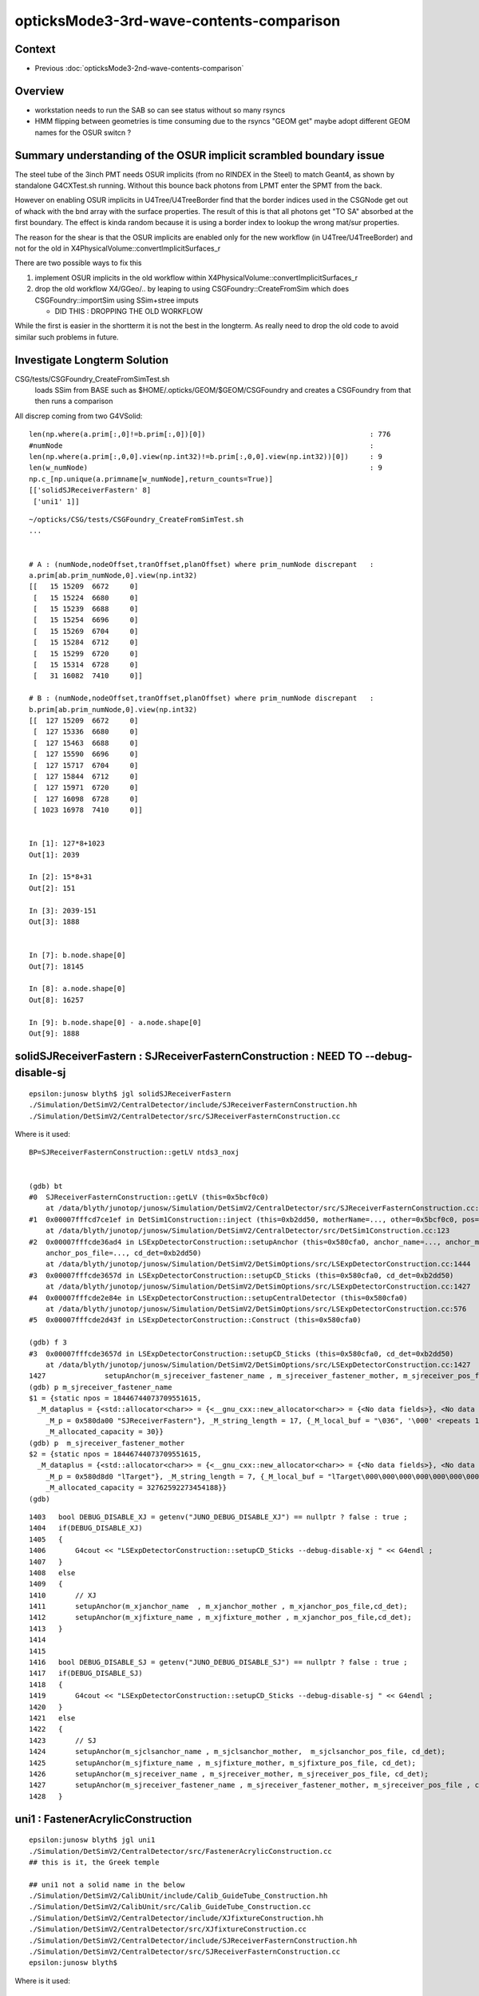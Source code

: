 opticksMode3-3rd-wave-contents-comparison
============================================

Context
--------

* Previous :doc:`opticksMode3-2nd-wave-contents-comparison`

Overview
-----------

* workstation needs to run the SAB so can see status without so many rsyncs 

* HMM flipping between geometries is time consuming due to the rsyncs "GEOM get" 
  maybe adopt different GEOM names for the OSUR switcn ?


Summary understanding of the OSUR implicit scrambled boundary issue
----------------------------------------------------------------------

The steel tube of the 3inch PMT needs OSUR implicits (from no RINDEX in the Steel)
to match Geant4, as shown by standalone G4CXTest.sh running.
Without this bounce back photons from LPMT enter the SPMT from the back. 

However on enabling OSUR implicits in U4Tree/U4TreeBorder find that the 
border indices used in the CSGNode get out of whack with the bnd array 
with the surface properties.  The result of this is that all photons 
get "TO SA" absorbed at the first boundary. The effect is kinda random
because it is using a border index to lookup the wrong mat/sur properties. 

The reason for the shear is that the OSUR implicits are enabled 
only for the new workflow (in U4Tree/U4TreeBorder) 
and not for the old in X4PhysicalVolume::convertImplicitSurfaces_r

There are two possible ways to fix this

1. implement OSUR implicits in the old workflow within X4PhysicalVolume::convertImplicitSurfaces_r
2. drop the old workflow X4/GGeo/.. by leaping to using CSGFoundry::CreateFromSim 
   which does CSGFoundry::importSim using SSim+stree imputs

   * DID THIS : DROPPING THE OLD WORKFLOW
    
While the first is easier in the shortterm it is not the best in the longterm.
As really need to drop the old code to avoid similar such problems in future. 


Investigate Longterm Solution
-------------------------------

CSG/tests/CSGFoundry_CreateFromSimTest.sh
     loads SSim from BASE such as $HOME/.opticks/GEOM/$GEOM/CSGFoundry
     and creates a CSGFoundry from that 
     then runs a comparison 

All discrep coming from two G4VSolid::

    len(np.where(a.prim[:,0]!=b.prim[:,0])[0])                                       : 776
    #numNode                                                                         : 
    len(np.where(a.prim[:,0,0].view(np.int32)!=b.prim[:,0,0].view(np.int32))[0])     : 9
    len(w_numNode)                                                                   : 9
    np.c_[np.unique(a.primname[w_numNode],return_counts=True)]                       
    [['solidSJReceiverFastern' 8]
     ['uni1' 1]]



::

    ~/opticks/CSG/tests/CSGFoundry_CreateFromSimTest.sh
    ...


    # A : (numNode,nodeOffset,tranOffset,planOffset) where prim_numNode discrepant   : 
    a.prim[ab.prim_numNode,0].view(np.int32)                                         
    [[   15 15209  6672     0]
     [   15 15224  6680     0]
     [   15 15239  6688     0]
     [   15 15254  6696     0]
     [   15 15269  6704     0]
     [   15 15284  6712     0]
     [   15 15299  6720     0]
     [   15 15314  6728     0]
     [   31 16082  7410     0]]

    # B : (numNode,nodeOffset,tranOffset,planOffset) where prim_numNode discrepant   : 
    b.prim[ab.prim_numNode,0].view(np.int32)                                         
    [[  127 15209  6672     0]
     [  127 15336  6680     0]
     [  127 15463  6688     0]
     [  127 15590  6696     0]
     [  127 15717  6704     0]
     [  127 15844  6712     0]
     [  127 15971  6720     0]
     [  127 16098  6728     0]
     [ 1023 16978  7410     0]]


    In [1]: 127*8+1023
    Out[1]: 2039

    In [2]: 15*8+31
    Out[2]: 151

    In [3]: 2039-151
    Out[3]: 1888


    In [7]: b.node.shape[0]
    Out[7]: 18145

    In [8]: a.node.shape[0]
    Out[8]: 16257

    In [9]: b.node.shape[0] - a.node.shape[0]
    Out[9]: 1888


solidSJReceiverFastern : SJReceiverFasternConstruction : NEED TO --debug-disable-sj
--------------------------------------------------------------------------------------

::

    epsilon:junosw blyth$ jgl solidSJReceiverFastern
    ./Simulation/DetSimV2/CentralDetector/include/SJReceiverFasternConstruction.hh
    ./Simulation/DetSimV2/CentralDetector/src/SJReceiverFasternConstruction.cc

Where is it used::

    BP=SJReceiverFasternConstruction::getLV ntds3_noxj


    (gdb) bt
    #0  SJReceiverFasternConstruction::getLV (this=0x5bcf0c0)
        at /data/blyth/junotop/junosw/Simulation/DetSimV2/CentralDetector/src/SJReceiverFasternConstruction.cc:32
    #1  0x00007fffcd7ce1ef in DetSim1Construction::inject (this=0xb2dd50, motherName=..., other=0x5bcf0c0, pos=0x5bcf350)
        at /data/blyth/junotop/junosw/Simulation/DetSimV2/CentralDetector/src/DetSim1Construction.cc:123
    #2  0x00007fffcde36ad4 in LSExpDetectorConstruction::setupAnchor (this=0x580cfa0, anchor_name=..., anchor_mother_name=..., 
        anchor_pos_file=..., cd_det=0xb2dd50)
        at /data/blyth/junotop/junosw/Simulation/DetSimV2/DetSimOptions/src/LSExpDetectorConstruction.cc:1444
    #3  0x00007fffcde3657d in LSExpDetectorConstruction::setupCD_Sticks (this=0x580cfa0, cd_det=0xb2dd50)
        at /data/blyth/junotop/junosw/Simulation/DetSimV2/DetSimOptions/src/LSExpDetectorConstruction.cc:1427
    #4  0x00007fffcde2e84e in LSExpDetectorConstruction::setupCentralDetector (this=0x580cfa0)
        at /data/blyth/junotop/junosw/Simulation/DetSimV2/DetSimOptions/src/LSExpDetectorConstruction.cc:576
    #5  0x00007fffcde2d43f in LSExpDetectorConstruction::Construct (this=0x580cfa0)

    (gdb) f 3
    #3  0x00007fffcde3657d in LSExpDetectorConstruction::setupCD_Sticks (this=0x580cfa0, cd_det=0xb2dd50)
        at /data/blyth/junotop/junosw/Simulation/DetSimV2/DetSimOptions/src/LSExpDetectorConstruction.cc:1427
    1427	      setupAnchor(m_sjreceiver_fastener_name , m_sjreceiver_fastener_mother, m_sjreceiver_pos_file , cd_det);
    (gdb) p m_sjreceiver_fastener_name
    $1 = {static npos = 18446744073709551615, 
      _M_dataplus = {<std::allocator<char>> = {<__gnu_cxx::new_allocator<char>> = {<No data fields>}, <No data fields>}, 
        _M_p = 0x580da00 "SJReceiverFastern"}, _M_string_length = 17, {_M_local_buf = "\036", '\000' <repeats 14 times>, 
        _M_allocated_capacity = 30}}
    (gdb) p  m_sjreceiver_fastener_mother
    $2 = {static npos = 18446744073709551615, 
      _M_dataplus = {<std::allocator<char>> = {<__gnu_cxx::new_allocator<char>> = {<No data fields>}, <No data fields>}, 
        _M_p = 0x580d8d0 "lTarget"}, _M_string_length = 7, {_M_local_buf = "lTarget\000\000\000\000\000\000\000\000", 
        _M_allocated_capacity = 32762592273454188}}
    (gdb) 


::

    1403   bool DEBUG_DISABLE_XJ = getenv("JUNO_DEBUG_DISABLE_XJ") == nullptr ? false : true ;
    1404   if(DEBUG_DISABLE_XJ)
    1405   {   
    1406       G4cout << "LSExpDetectorConstruction::setupCD_Sticks --debug-disable-xj " << G4endl ;
    1407   }
    1408   else
    1409   {   
    1410       // XJ
    1411       setupAnchor(m_xjanchor_name  , m_xjanchor_mother , m_xjanchor_pos_file,cd_det);
    1412       setupAnchor(m_xjfixture_name , m_xjfixture_mother , m_xjanchor_pos_file,cd_det);
    1413   }
    1414 
    1415 
    1416   bool DEBUG_DISABLE_SJ = getenv("JUNO_DEBUG_DISABLE_SJ") == nullptr ? false : true ;
    1417   if(DEBUG_DISABLE_SJ)
    1418   {
    1419       G4cout << "LSExpDetectorConstruction::setupCD_Sticks --debug-disable-sj " << G4endl ;
    1420   }
    1421   else
    1422   {
    1423       // SJ
    1424       setupAnchor(m_sjclsanchor_name , m_sjclsanchor_mother,  m_sjclsanchor_pos_file, cd_det);
    1425       setupAnchor(m_sjfixture_name , m_sjfixture_mother, m_sjfixture_pos_file, cd_det);
    1426       setupAnchor(m_sjreceiver_name , m_sjreceiver_mother, m_sjreceiver_pos_file, cd_det);
    1427       setupAnchor(m_sjreceiver_fastener_name , m_sjreceiver_fastener_mother, m_sjreceiver_pos_file , cd_det);
    1428   }




uni1 : FastenerAcrylicConstruction
-------------------------------------

::

    epsilon:junosw blyth$ jgl uni1
    ./Simulation/DetSimV2/CentralDetector/src/FastenerAcrylicConstruction.cc
    ## this is it, the Greek temple 

    ## uni1 not a solid name in the below 
    ./Simulation/DetSimV2/CalibUnit/include/Calib_GuideTube_Construction.hh
    ./Simulation/DetSimV2/CalibUnit/src/Calib_GuideTube_Construction.cc
    ./Simulation/DetSimV2/CentralDetector/include/XJfixtureConstruction.hh
    ./Simulation/DetSimV2/CentralDetector/src/XJfixtureConstruction.cc         
    ./Simulation/DetSimV2/CentralDetector/include/SJReceiverFasternConstruction.hh
    ./Simulation/DetSimV2/CentralDetector/src/SJReceiverFasternConstruction.cc
    epsilon:junosw blyth$ 


Where is it used::

    BP=FastenerAcrylicConstruction::getLV ntds3_noxj

::

    (gdb) bt
    #0  FastenerAcrylicConstruction::getLV (this=0x5b10f50)
        at /data/blyth/junotop/junosw/Simulation/DetSimV2/CentralDetector/src/FastenerAcrylicConstruction.cc:33
    #1  0x00007fffcd7ce1ef in DetSim1Construction::inject (this=0xb2dd40, motherName=..., other=0x5b10f50, pos=0x5aa41c0)
        at /data/blyth/junotop/junosw/Simulation/DetSimV2/CentralDetector/src/DetSim1Construction.cc:123
    #2  0x00007fffcde36ad4 in LSExpDetectorConstruction::setupAnchor (this=0x580cf70, anchor_name=..., anchor_mother_name=..., 
        anchor_pos_file=..., cd_det=0xb2dd40)
        at /data/blyth/junotop/junosw/Simulation/DetSimV2/DetSimOptions/src/LSExpDetectorConstruction.cc:1444
    #3  0x00007fffcde35e7d in LSExpDetectorConstruction::setupCD_Sticks (this=0x580cf70, cd_det=0xb2dd40)
        at /data/blyth/junotop/junosw/Simulation/DetSimV2/DetSimOptions/src/LSExpDetectorConstruction.cc:1382
    #4  0x00007fffcde2e84e in LSExpDetectorConstruction::setupCentralDetector (this=0x580cf70)
        at /data/blyth/junotop/junosw/Simulation/DetSimV2/DetSimOptions/src/LSExpDetectorConstruction.cc:576
    #5  0x00007fffcde2d43f in LSExpDetectorConstruction::Construct (this=0x580cf70)

    (gdb) f 4
    #4  0x00007fffcde2e84e in LSExpDetectorConstruction::setupCentralDetector (this=0x580cf70)
        at /data/blyth/junotop/junosw/Simulation/DetSimV2/DetSimOptions/src/LSExpDetectorConstruction.cc:576
    576	      setupCD_Sticks(cd_det);
    (gdb) f 3
    #3  0x00007fffcde35e7d in LSExpDetectorConstruction::setupCD_Sticks (this=0x580cf70, cd_det=0xb2dd40)
        at /data/blyth/junotop/junosw/Simulation/DetSimV2/DetSimOptions/src/LSExpDetectorConstruction.cc:1382
    1382	     setupAnchor(m_fastener_name , m_fastener_mother , m_fastener_pos_file , cd_det);    
    (gdb) p m_fastener_name.c_str()
    $1 = 0x580d500 "FastenerAcrylic"
    (gdb) p m_fastener_mother.c_str()
    $2 = 0x580d520 "lWaterPool"
    (gdb) p m_fastener_pos_file.c_str()
    $3 = 0x580dac0 "/data/blyth/junotop/junosw/Simulation/DetSimV2/DetSimOptions/data/Strut_Anchor_Acrylic.csv"
    (gdb) 


ADDED THIS::

    1381   bool DEBUG_DISABLE_FA = getenv("JUNO_DEBUG_DISABLE_FA") == nullptr ? false : true ;
    1382   if(DEBUG_DISABLE_FA)
    1383   {
    1384       G4cout << "LSExpDetectorConstruction::setupCD_Sticks --debug-disable-fa " << G4endl ;
    1385   }   
    1386   else
    1387   { 
    1388       if (m_fastener_name == "FastenerAcrylic") {
    1389          setupAnchor(m_fastener_name , m_fastener_mother , m_fastener_pos_file , cd_det);
    1390       } else if (m_fastener_name == "FastenerBalloon") { 
    1391           // no fastener in Balloon Option
    1392       }   
    1393   }   




FIXED : inst[:,2,3].view(np.int32) off-by-one
-----------------------------------------------

* snode::sensor_id -1 signifies not-a-sensor 
  which gets passes unchanged into inst for B 

* where is the sensor_id +1 done in the A workflow ? 

  * CSGFoundry::addInstance hence do that also in CSGFoundry::addInstanceVector


::

    453 extern "C" __global__ void __closesthit__ch()
    454 {   
    455     unsigned iindex = optixGetInstanceIndex() ;    // 0-based index within IAS
    456     unsigned instance_id = optixGetInstanceId() ;  // user supplied instanceId, see IAS_Builder::Build 
    457     unsigned prim_idx = optixGetPrimitiveIndex() ; // GAS_Builder::MakeCustomPrimitivesBI_11N  (1+index-of-CSGPrim within CSGSolid/GAS)
    458     
    459     //unsigned identity = (( prim_idx & 0xffff ) << 16 ) | ( instance_id & 0xffff ) ; 
    460     unsigned identity = instance_id ;  // CHANGED July 2023, as now carrying sensor_identifier, see sysrap/sqat4.h 
    461 


    366     QAT4_METHOD int get_IAS_OptixInstance_instanceId() const
    367     {
    368         //const unsigned& ins_idx = q0.u.w ;  
    369         //return ins_idx ; 
    370         const int& sensor_identifier = q2.i.w ;
    371         assert( sensor_identifier >= 0 );  // 0 means not a sensor GPU side, so subtract 1 to get actual sensorId
    372         return sensor_identifier ;
    373     }


    049 void IAS_Builder::CollectInstances(std::vector<OptixInstance>& instances, const std::vector<qat4>& ias_inst, const SBT* sbt ) // static 
     50 {
     51     unsigned num_ias_inst = ias_inst.size() ;
     52     unsigned flags = OPTIX_INSTANCE_FLAG_DISABLE_ANYHIT ;
     53     unsigned prim_idx = 0u ;  // need sbt offset for the outer prim(aka layer) of the GAS 
     54 
     55     std::map<unsigned, unsigned> gasIdx_sbtOffset ;
     56 
     57     for(unsigned i=0 ; i < num_ias_inst ; i++)
     58     {
     59         const qat4& q = ias_inst[i] ;
     60         int ins_idx,  gasIdx, sensor_identifier, sensor_index ;
     61         q.getIdentity(ins_idx, gasIdx, sensor_identifier, sensor_index );
     62         unsigned instanceId = q.get_IAS_OptixInstance_instanceId() ;
     ..
     87         OptixInstance instance = {} ;
     88         q.copy_columns_3x4( instance.transform );
     89         instance.instanceId = instanceId ;
     90         instance.sbtOffset = sbtOffset ;

    375     /**
    376     sqat4::setIdentity
    377     -------------------
    378 
    379     Canonical usage from CSGFoundry::addInstance  where sensor_identifier gets +1 
    380     with 0 meaning not a sensor. 
    381     **/
    382 
    383     QAT4_METHOD void setIdentity(int ins_idx, int gas_idx, int sensor_identifier_1, int sensor_index )
    384     {
    385         assert( sensor_identifier_1 >= 0 );
    386 
    387         q0.i.w = ins_idx ;             // formerly unsigned and "+ 1"
    388         q1.i.w = gas_idx ;
    389         q2.i.w = sensor_identifier_1 ;   // now +1 with 0 meaning not-a-sensor 
    390         q3.i.w = sensor_index ;
    391     }








::

    In [1]: a.inst[:,2,3].view(np.int32)
    Out[1]: array([     0, 300001, 300002, 300003, 300004, ...,      0,      0,      0,      0,      0], dtype=int32)

    In [2]: b.inst[:,2,3].view(np.int32)
    Out[2]: array([    -1, 300000, 300001, 300002, 300003, ...,     -1,     -1,     -1,     -1,     -1], dtype=int32)

    In [3]: np.all( b.inst[:,2,3].view(np.int32) + 1 == a.inst[:,2,3].view(np.int32) )
    Out[3]: True

    In [5]: a.base
    Out[5]: '/Users/blyth/.opticks/GEOM/V1J009'

    In [6]: b.base
    Out[6]: '/tmp/blyth/opticks/CSGFoundry_CreateFromSimTest'

::

    2811 inline void stree::add_inst(
    2812     glm::tmat4x4<double>& tr_m2w,  
    2813     glm::tmat4x4<double>& tr_w2m,
    2814     int gas_idx, 
    2815     int nidx )
    2816 {
    2817     assert( nidx > -1 && nidx < int(nds.size()) );
    2818     const snode& nd = nds[nidx];    // structural volume node
    2819 
    2820     int ins_idx = int(inst.size()); // follow sqat4.h::setIdentity
    2821     
    2822     glm::tvec4<int64_t> col3 ;   // formerly uint64_t 
    2823     
    2824     col3.x = ins_idx ;            // formerly  +1 
    2825     col3.y = gas_idx ;            // formerly  +1 
    2826     col3.z = nd.sensor_id ;       // formerly ias_idx + 1 (which was always 1)
    2827     col3.w = nd.sensor_index ;
    2828     
    2829     strid::Encode(tr_m2w, col3 );   
    2830     strid::Encode(tr_w2m, col3 );
    2831     
    2832     inst.push_back(tr_m2w);




How to proceed to investigate the OSUR issue ?
------------------------------------------------

Need to reproduce it standalone for the fast cycle ... 

* so G4CXTest with FewPMT adjusted to include the mask and virtualMask 
* added FewPMT/nmskLogicMaskVirtual

::

    jcv HamamatsuMaskManager
    jcv NNVTMaskManager

::

      3495     <volume name="HamamatsuR12860lMaskVirtual0x61b1910">
      ...
      3561     <volume name="NNVTMCPPMTlMaskVirtual0x61c2ef0">
      ...


* standalone fails to reproduce the issue, and has some of its own 

::

    In [1]: boundary___(a.f.record) 
    Out[1]: 
    array([[0, 2, 3, 3, 3, ..., 0, 0, 0, 0, 0],
           [0, 2, 3, 2, 1, ..., 0, 0, 0, 0, 0],
           [0, 2, 3, 3, 3, ..., 0, 0, 0, 0, 0],
           [0, 2, 3, 3, 3, ..., 0, 0, 0, 0, 0],
           [0, 2, 3, 3, 3, ..., 0, 0, 0, 0, 0],
           ...,
           [0, 2, 3, 3, 3, ..., 0, 0, 0, 0, 0],
           [0, 2, 3, 3, 3, ..., 0, 0, 0, 0, 0],
           [0, 2, 3, 3, 3, ..., 0, 0, 0, 0, 0],
           [0, 2, 3, 3, 3, ..., 0, 0, 0, 0, 0],
           [0, 2, 3, 3, 3, ..., 0, 0, 0, 0, 0]], dtype=uint32)

    In [2]: cf.sim.bndnamedict
    Out[2]: 
    {0: 'Rock///Rock',
     1: 'Rock//water_rock_bs/Water',
     2: 'Water///Water',
     3: 'Water///AcrylicMask',
     4: 'Water/NNVTMaskOpticalSurface//CDReflectorSteel'}




Insitu Comparison Workflow
-----------------------------

After Opticks updates::

    ~/opticks/bin/rsync_put.sh    # laptop
    o ; oo                        # workstation  


After JSW updates::

    jo
    ./build_Debug.sh    ## when change C4 directories, needs fully clean rebuild


config, run, pullback, ana, repeat::

    jxv               # laptop, for example change "ntds" ipho stats to 10k 
    jxscp             # laptop, scp jx.bash to remote 

    jxf               # workstation, pick up updated jx.bash functions 
    ntds3_noxj        # workstation, run opticksMode:3 doing both optical simulations in one invokation
    jxf ; ntds3_noxj  # workstation : generally need to do both 


    GEOM              # check the GEOM setting is eg V1J009 for current full geom (not FewPMT for standalone geom)
    GEOM tmpget       # laptop, pullback the paired SEvt 
    jxn               # laptop, cd to /Users/blyth/j/ntds
    ./ntds3.sh        # laptop, run analysis ntds3.py loading two SEvt into ipython for comparison, plotting


With solids needing balancing removed::

    ntds3_noxjsjfa    # workstation

    GEOM              # check the GEOM configured matches that being written on workstation
    GEOM get          # laptop





OOPS : almost all A:"TO SA" at the virtual mask after enabling U4Tree osur
----------------------------------------------------------------------------

Confirmed that U4Tree__DISABLE_OSUR_IMPLICIT returns to old behaviour::

     678 ntds_noxj()
     679 {
     680    #local gpfx=R           # R:Release builds of junosw+custom4   
     681    local gpfx=V          # V:Debug builds of junosw+custom4  
     682    GPFX=${GPFX:-$gpfx}    # need to match with j/ntds/ntds.sh  AGEOM, BGEOM
     683 
     684    export EVTMAX=1
     685 
     686    export U4Tree__DISABLE_OSUR_IMPLICIT=1
     687 
     688 
     689    NOXJ=1 GEOM=${GPFX}1J009 OPTICKS_INTEGRATION_MODE=${OPTICKS_INTEGRATION_MODE:-0} ntds
     690 
     691    ## HMM: INPUT PHOTONS WILL NOT WORK IN OPTICKS MODE 0 HOW AND WHERE TO RAISE AN ERROR FOR THAT ?
     692 }


::

    In [5]: boundary___(a.f.record)
    Out[5]: 
    array([[ 0, 26,  0,  0,  0, ...,  0,  0,  0,  0,  0],
           [ 0, 26,  0,  0,  0, ...,  0,  0,  0,  0,  0],
           [ 0, 26,  0,  0,  0, ...,  0,  0,  0,  0,  0],
           [ 0, 26,  0,  0,  0, ...,  0,  0,  0,  0,  0],
           [ 0, 26,  0,  0,  0, ...,  0,  0,  0,  0,  0],
           ...,
           [ 0, 26,  0,  0,  0, ...,  0,  0,  0,  0,  0],
           [ 0, 26,  0,  0,  0, ...,  0,  0,  0,  0,  0],
           [ 0, 26,  0,  0,  0, ...,  0,  0,  0,  0,  0],
           [ 0, 26,  0,  0,  0, ...,  0,  0,  0,  0,  0],
           [ 0, 26,  0,  0,  0, ...,  0,  0,  0,  0,  0]], dtype=uint32)

HUH 26 makes no sense:: 

    In [1]: cf.sim.bndnamedict                                                                                                                                                  
    Out[1]: 
    {0: 'Galactic///Galactic',
     1: 'Galactic///Rock',
     2: 'Rock///Galactic',
     3: 'Rock//Implicit_RINDEX_NoRINDEX_pDomeAir_pDomeRock/Air',
     4: 'Rock///Rock',
    ...

     21: 'Air/Implicit_RINDEX_NoRINDEX_pPlane_1_ff__pPanel_3_f_//Aluminium',
     22: 'Rock///Tyvek',
     23: 'Tyvek//VETOTyvekSurface/vetoWater',
     24: 'vetoWater/Implicit_RINDEX_NoRINDEX_pOuterWaterPool_GLw1.up10_up11_HBeam_phys//LatticedShellSteel',
     25: 'vetoWater/Implicit_RINDEX_NoRINDEX_pOuterWaterPool_GLw1.up09_up10_HBeam_phys//LatticedShellSteel',
     26: 'vetoWater/Implicit_RINDEX_NoRINDEX_pOuterWaterPool_GLw1.up08_up09_HBeam_phys//LatticedShellSteel',
     27: 'vetoWater/Implicit_RINDEX_NoRINDEX_pOuterWaterPool_GLw1.up07_up08_HBeam_phys//LatticedShellSteel',
     28: 'vetoWater/Implicit_RINDEX_NoRINDEX_pOuterWaterPool_GLw1.up06_up07_HBeam_phys//LatticedShellSteel',
     29: 'vetoWater/Implicit_RINDEX_NoRINDEX_pOuterWaterPool_GLw1.up05_up06_HBeam_phys//LatticedShellSteel',
     30: 'vetoWater/Implicit_RINDEX_NoRINDEX_pOuterWaterPool_GLw1.up04_up05_HBeam_phys//LatticedShellSteel',


::

    In [9]: a.f.record[0,:2]
    Out[9]:
    array([[[-12052.896,   9510.562,  11538.329,      0.1  ],
            [    -0.621,      0.49 ,      0.611,      1.   ],
            [    -0.619,     -0.785,      0.   ,    440.   ],
            [     0.   ,      0.   ,      0.   ,      0.   ]],

           [[-12127.06 ,   9569.081,  11611.27 ,      0.65 ],
            [    -0.621,      0.49 ,      0.611,      0.   ],
            [    -0.619,     -0.785,      0.   ,    440.   ],
            [     0.   ,      0.   ,     -0.   ,      0.   ]]], dtype=float32)

    In [10]: a.f.record[0,:2].view(np.int32)
    Out[10]:
    array([[[ -969124970,  1175755327,  1177831761,  1036831949],
            [-1088482647,  1056639493,  1058829117,  1065353216],
            [-1088515022, -1085736912,           0,  1138491392],
            [       4096,           0,           0,        4096]],

           [[ -969049027,  1175815251,  1177906452,  1059485181],
            [-1088482647,  1056639493,  1058829117,       39216],
            [-1088515022, -1085736912,           0,  1138491392],
            [    1704064,        3355, -2147483648,        4224]]], dtype=int32)

    In [11]: cf.inst[39216]   ## follow up the iindex 
    Out[11]:
    array([[     0.48 ,     -0.379,      0.792,      0.   ],
           [    -0.619,     -0.785,      0.   ,      0.   ],
           [     0.621,     -0.49 ,     -0.611,      0.   ],
           [-12075.873,   9528.691,  11876.771,      0.   ]], dtype=float32)

    In [12]: cf.inst[39216,:,3]
    Out[12]: array([0., 0., 0., 0.], dtype=float32)

    In [13]: cf.inst[39216,:,3].view(np.int32)
    Out[13]: array([39216,     3,  3355,  3354], dtype=int32)



What has made the geometry give incorrect border 26 when it should give 107?::

    In [8]: a.f.record[:,1,3,0].view(np.int32) >> 16
    Out[8]: array([26, 26, 26, 26, 26, ..., 26, 26, 26, 26, 26], dtype=int32)

    In [9]: cf.sim.bndnamedict[26]
    Out[9]: 'vetoWater/Implicit_RINDEX_NoRINDEX_pOuterWaterPool_GLw1.up08_up09_HBeam_phys//LatticedShellSteel'


HMM: is there some ordering issue with the implicit boundaries, that results in 
use of stale boundary indices::

     105: 'Water/Implicit_RINDEX_NoRINDEX_pInnerWater_lFasteners_phys//Steel',
     106: 'Water/Implicit_RINDEX_NoRINDEX_pInnerWater_lUpper_phys//Steel',
     107: 'Water///Water',
     108: 'Water///AcrylicMask',
     109: 'Water/HamamatsuMaskOpticalSurface//CDReflectorSteel',


::

    In [11]: a.f.record[0,:2,0]
    Out[11]: 
    array([[-12052.896,   9510.562,  11538.329,      0.1  ],
           [-12127.06 ,   9569.081,  11611.27 ,      0.65 ]], dtype=float32)



Where does the boundary come from in the geometry ?
------------------------------------------------------

The inst dont help::

    In [15]: cf.inst[:,:,3].view(np.int32)
    Out[15]: 
    array([[     0,      0,      0,     -1],
           [     1,      1, 300001,  17612],
           [     2,      1, 300002,  17613],
           [     3,      1, 300003,  17614],
           [     4,      1, 300004,  17615],
           ...,
           [ 48472,      9,      0,     -1],
           [ 48473,      9,      0,     -1],
           [ 48474,      9,      0,     -1],
           [ 48475,      9,      0,     -1],
           [ 48476,      9,      0,     -1]], dtype=int32)


At the lowest level the boundary comes from CSGNode::boundary::

    505 extern "C" __global__ void __intersection__is()
    506 {
    507     HitGroupData* hg  = (HitGroupData*)optixGetSbtDataPointer();
    508     int nodeOffset = hg->nodeOffset ;
    509 
    510     const CSGNode* node = params.node + nodeOffset ;  // root of tree
    511     const float4* plan = params.plan ;
    512     const qat4*   itra = params.itra ;
    513 
    514     const float  t_min = optixGetRayTmin() ;
    515     const float3 ray_origin = optixGetObjectRayOrigin();
    516     const float3 ray_direction = optixGetObjectRayDirection();
    517 
    518     float4 isect ; // .xyz normal .w distance 
    519     if(intersect_prim(isect, node, plan, itra, t_min , ray_origin, ray_direction ))
    520     {
    521         const float lposcost = normalize_z(ray_origin + isect.w*ray_direction ) ;  // scuda.h 
    522         const unsigned hitKind = 0u ;            // only 8bit : could use to customize how attributes interpreted
    523         const unsigned boundary = node->boundary() ;  // all nodes of tree have same boundary 
    524         //printf("//__intersection__is boundary %d \n", boundary ); 
    525 


::

    235     NODE_METHOD unsigned boundary()  const {      return q1.u.z ; }
    236     NODE_METHOD void setBoundary(unsigned bnd){          q1.u.z = bnd ; }




    In [18]: cf.node[:,1,2].view(np.int32)
    Out[18]: array([ 0,  1,  2,  1,  1, ..., 13, 12, 13, 12, 13], dtype=int32)

    In [19]: cf.node[:,1,2].view(np.int32).min()
    Out[19]: 0

    In [20]: cf.node[:,1,2].view(np.int32).max()
    Out[20]: 51

    In [21]: np.c_[np.unique( cf.node[:,1,2].view(np.int32), return_counts=True )]
    Out[21]:
    array([[    0,     1],
           [    1,     5],
           [    2,     1],
           [    3,     3],
           [    4,     1],
           [    5,     3],
           [    6,     6],
           [    7,   193],
           [    8,     1],
           [    9,     3],
           [   10,     1],
           [   11,     1],
           [   12,    64],
           [   13,    64],
           [   14,     1],
           [   15,     1],
           [   16, 14840],
           [   17,     3],
           [   18,     3],
           [   19,    20],
           [   20,     3],
           [   21,   138],
           [   22,   120],
           [   23,   370],
           [   24,   220],
           [   25,    40],
           [   26,    18],
           [   27,    14],
           [   28,    15],
           [   29,    20],
           [   30,    15],
           [   31,     3],
           [   32,     3],
           [   33,     3],
           [   34,     3],
           [   35,     3],
           [   36,     1],
           [   37,     3],
           [   38,    15],
           [   39,     1],
           [   40,     3],
           [   41,     3],
           [   42,     3],
           [   43,     1],
           [   44,     1],
           [   45,     1],
           [   46,     1],
           [   47,     3],
           [   48,     1],
           [   49,     3],
           [   50,     7],
           [   51,     7]])


HUH: those boundaries look really out of whack with these::


    In [23]: cf.sim.bndnamedict
    Out[23]: 
    {0: 'Galactic///Galactic',
     1: 'Galactic///Rock',
     2: 'Rock///Galactic',
     3: 'Rock//Implicit_RINDEX_NoRINDEX_pDomeAir_pDomeRock/Air',
     4: 'Rock///Rock',
     5: 'Rock//Implicit_RINDEX_NoRINDEX_pExpHall_pExpRockBox/Air',
     6: 'Air/Implicit_RINDEX_NoRINDEX_pExpHall_pPoolCover//Steel',
     7: 'Air///Air',
     8: 'Air///LS',
     9: 'Air/Implicit_RINDEX_NoRINDEX_lUpperChimney_phys_pUpperChimneySteel//Steel',
     10: 'Air/Implicit_RINDEX_NoRINDEX_lUpperChimney_phys_pUpperChimneyTyvek//Tyvek',
     11: 'Air/Implicit_RINDEX_NoRINDEX_pPlane_0_ff__pPanel_0_f_//Aluminium',
     12: 'Aluminium///Adhesive',
     13: 'Adhesive///TiO2Coating',
     14: 'TiO2Coating///Scintillator',
     15: 'Air/Implicit_RINDEX_NoRINDEX_pPlane_0_ff__pPanel_1_f_//Aluminium',
     16: 'Air/Implicit_RINDEX_NoRINDEX_pPlane_0_ff__pPanel_2_f_//Aluminium',
     17: 'Air/Implicit_RINDEX_NoRINDEX_pPlane_0_ff__pPanel_3_f_//Aluminium',
     18: 'Air/Implicit_RINDEX_NoRINDEX_pPlane_1_ff__pPanel_0_f_//Aluminium',
     19: 'Air/Implicit_RINDEX_NoRINDEX_pPlane_1_ff__pPanel_1_f_//Aluminium',
     20: 'Air/Implicit_RINDEX_NoRINDEX_pPlane_1_ff__pPanel_2_f_//Aluminium',
     21: 'Air/Implicit_RINDEX_NoRINDEX_pPlane_1_ff__pPanel_3_f_//Aluminium',
     22: 'Rock///Tyvek',
     23: 'Tyvek//VETOTyvekSurface/vetoWater',
     24: 'vetoWater/Implicit_RINDEX_NoRINDEX_pOuterWaterPool_GLw1.up10_up11_HBeam_phys//LatticedShellSteel',
     25: 'vetoWater/Implicit_RINDEX_NoRINDEX_pOuterWaterPool_GLw1.up09_up10_HBeam_phys//LatticedShellSteel',
     26: 'vetoWater/Implicit_RINDEX_NoRINDEX_pOuterWaterPool_GLw1.up08_up09_HBeam_phys//LatticedShellSteel',
     27: 'vetoWater/Implicit_RINDEX_NoRINDEX_pOuterWaterPool_GLw1.up07_up08_HBeam_phys//LatticedShellSteel',
     28: 'vetoWater/Implicit_RINDEX_NoRINDEX_pOuterWaterPool_GLw1.up06_up07_HBeam_phys//LatticedShellSteel',
     29: 'vetoWater/Implicit_RINDEX_NoRINDEX_pOuterWaterPool_GLw1.up05_up06_HBeam_phys//LatticedShellSteel',
     30: 'vetoWater/Implicit_RINDEX_NoRINDEX_pOuterWaterPool_GLw1.up04_up05_HBeam_phys//LatticedShellSteel',
     31: 'vetoWater/Implicit_RINDEX_NoRINDEX_pOuterWaterPool_GLw1.up03_up04_HBeam_phys//LatticedShellSteel',
     32: 'vetoWater/Implicit_RINDEX_NoRINDEX_pOuterWaterPool_GLw1.up02_up03_HBeam_phys//LatticedShellSteel',
     33: 'vetoWater/Implicit_RINDEX_NoRINDEX_pOuterWaterPool_GLw1.up01_up02_HBeam_phys//LatticedShellSteel',
     34: 'vetoWater/Implicit_RINDEX_NoRINDEX_pOuterWaterPool_GLw2.equ_up01_HBeam_phys//LatticedShellSteel',
     35: 'vetoWater/Implicit_RINDEX_NoRINDEX_pOuterWaterPool_GLw2.equ_bt01_HBeam_phys//LatticedShellSteel',
     36: 'vetoWater/Implicit_RINDEX_NoRINDEX_pOuterWaterPool_GLw3.bt01_bt02_HBeam_phys//LatticedShellSteel',
     37: 'vetoWater/Implicit_RINDEX_NoRINDEX_pOuterWaterPool_GLw3.bt02_bt03_HBeam_phys//LatticedShellSteel',
     38: 'vetoWater/Implicit_RINDEX_NoRINDEX_pOuterWaterPool_GLw2.bt03_bt04_HBeam_phys//LatticedShellSteel',
     39: 'vetoWater/Implicit_RINDEX_NoRINDEX_pOuterWaterPool_GLw2.bt04_bt05_HBeam_phys//LatticedShellSteel',
     40: 'vetoWater/Implicit_RINDEX_NoRINDEX_pOuterWaterPool_GLw1.bt05_bt06_HBeam_phys//LatticedShellSteel',
     41: 'vetoWater/Implicit_RINDEX_NoRINDEX_pOuterWaterPool_GLw1.bt06_bt07_HBeam_phys//LatticedShellSteel',
     42: 'vetoWater/Implicit_RINDEX_NoRINDEX_pOuterWaterPool_GLw1.bt07_bt08_HBeam_phys//LatticedShellSteel',
     43: 'vetoWater/Implicit_RINDEX_NoRINDEX_pOuterWaterPool_GLw1.bt08_bt09_HBeam_phys//LatticedShellSteel',
     44: 'vetoWater/Implicit_RINDEX_NoRINDEX_pOuterWaterPool_GLw1.bt09_bt10_HBeam_phys//LatticedShellSteel',
     45: 'vetoWater/Implicit_RINDEX_NoRINDEX_pOuterWaterPool_GLw1.bt10_bt11_HBeam_phys//LatticedShellSteel',
     46: 'vetoWater/Implicit_RINDEX_NoRINDEX_pOuterWaterPool_GLb3.up11_HBeam_phys//LatticedShellSteel',
     47: 'vetoWater/Implicit_RINDEX_NoRINDEX_pOuterWaterPool_GLb4.up10_HBeam_phys//LatticedShellSteel',
     48: 'vetoWater/Implicit_RINDEX_NoRINDEX_pOuterWaterPool_GLb3.up09_HBeam_phys//LatticedShellSteel',
     49: 'vetoWater/Implicit_RINDEX_NoRINDEX_pOuterWaterPool_GLb2.up08_HBeam_phys//LatticedShellSteel',
     50: 'vetoWater/Implicit_RINDEX_NoRINDEX_pOuterWaterPool_GLb2.up07_HBeam_phys//LatticedShellSteel',
     51: 'vetoWater/Implicit_RINDEX_NoRINDEX_pOuterWaterPool_GLb2.up06_HBeam_phys//LatticedShellSteel',
     52: 'vetoWater/Implicit_RINDEX_NoRINDEX_pOuterWaterPool_GLb1.up05_HBeam_phys//LatticedShellSteel',
     53: 'vetoWater/Implicit_RINDEX_NoRINDEX_pOuterWaterPool_GLb1.up04_HBeam_phys//LatticedShellSteel',
     54: 'vetoWater/Implicit_RINDEX_NoRINDEX_pOuterWaterPool_GLb1.up03_HBeam_phys//LatticedShellSteel',
     55: 'vetoWater/Implicit_RINDEX_NoRINDEX_pOuterWaterPool_GLb1.up02_HBeam_phys//LatticedShellSteel',
     56: 'vetoWater/Implicit_RINDEX_NoRINDEX_pOuterWaterPool_GLb1.up01_HBeam_phys//LatticedShellSteel',
     57: 'vetoWater/Implicit_RINDEX_NoRINDEX_pOuterWaterPool_GLb2.equ_HBeam_phys//LatticedShellSteel',
     58: 'vetoWater/Implicit_RINDEX_NoRINDEX_pOuterWaterPool_GLb2.bt01_HBeam_phys//LatticedShellSteel',
     59: 'vetoWater/Implicit_RINDEX_NoRINDEX_pOuterWaterPool_GLb1.bt02_HBeam_phys//LatticedShellSteel',
     60: 'vetoWater/Implicit_RINDEX_NoRINDEX_pOuterWaterPool_GLb2.bt03_HBeam_phys//LatticedShellSteel',
     61: 'vetoWater/Implicit_RINDEX_NoRINDEX_pOuterWaterPool_GLb2.bt04_HBeam_phys//LatticedShellSteel',
     62: 'vetoWater/Implicit_RINDEX_NoRINDEX_pOuterWaterPool_GLb1.bt05_HBeam_phys//LatticedShellSteel',
     63: 'vetoWater/Implicit_RINDEX_NoRINDEX_pOuterWaterPool_GLb1.bt06_HBeam_phys//LatticedShellSteel',
     64: 'vetoWater/Implicit_RINDEX_NoRINDEX_pOuterWaterPool_GLb1.bt07_HBeam_phys//LatticedShellSteel',
     65: 'vetoWater/Implicit_RINDEX_NoRINDEX_pOuterWaterPool_GLb1.bt08_HBeam_phys//LatticedShellSteel',
     66: 'vetoWater/Implicit_RINDEX_NoRINDEX_pOuterWaterPool_GLb3.bt09_HBeam_phys//LatticedShellSteel',
     67: 'vetoWater/Implicit_RINDEX_NoRINDEX_pOuterWaterPool_GLb3.bt10_HBeam_phys//LatticedShellSteel',
     68: 'vetoWater/Implicit_RINDEX_NoRINDEX_pOuterWaterPool_GLb3.bt11_HBeam_phys//LatticedShellSteel',
     69: 'vetoWater/Implicit_RINDEX_NoRINDEX_pOuterWaterPool_GZ1.A01_02_HBeam_phys//LatticedShellSteel',
     70: 'vetoWater/Implicit_RINDEX_NoRINDEX_pOuterWaterPool_GZ1.A02_03_HBeam_phys//LatticedShellSteel',
     71: 'vetoWater/Implicit_RINDEX_NoRINDEX_pOuterWaterPool_GZ1.A03_04_HBeam_phys//LatticedShellSteel',
     72: 'vetoWater/Implicit_RINDEX_NoRINDEX_pOuterWaterPool_GZ1.A04_05_HBeam_phys//LatticedShellSteel',
     73: 'vetoWater/Implicit_RINDEX_NoRINDEX_pOuterWaterPool_GZ1.A05_06_HBeam_phys//LatticedShellSteel',
     74: 'vetoWater/Implicit_RINDEX_NoRINDEX_pOuterWaterPool_GZ1.A06_07_HBeam_phys//LatticedShellSteel',
     75: 'vetoWater/Implicit_RINDEX_NoRINDEX_pOuterWaterPool_GZ1.B01_02_HBeam_phys//LatticedShellSteel',
     76: 'vetoWater/Implicit_RINDEX_NoRINDEX_pOuterWaterPool_GZ1.B02_03_HBeam_phys//LatticedShellSteel',
     77: 'vetoWater/Implicit_RINDEX_NoRINDEX_pOuterWaterPool_GZ1.B03_04_HBeam_phys//LatticedShellSteel',
     78: 'vetoWater/Implicit_RINDEX_NoRINDEX_pOuterWaterPool_GZ1.B04_05_HBeam_phys//LatticedShellSteel',
     79: 'vetoWater/Implicit_RINDEX_NoRINDEX_pOuterWaterPool_GZ1.B05_06_HBeam_phys//LatticedShellSteel',
     80: 'vetoWater/Implicit_RINDEX_NoRINDEX_pOuterWaterPool_GZ1.B06_07_HBeam_phys//LatticedShellSteel',
     81: 'vetoWater/Implicit_RINDEX_NoRINDEX_pOuterWaterPool_ZC2.A02_B02_HBeam_phys//LatticedShellSteel',
     82: 'vetoWater/Implicit_RINDEX_NoRINDEX_pOuterWaterPool_ZC2.A03_B03_HBeam_phys//LatticedShellSteel',
     83: 'vetoWater/Implicit_RINDEX_NoRINDEX_pOuterWaterPool_ZC2.A04_B04_HBeam_phys//LatticedShellSteel',
     84: 'vetoWater/Implicit_RINDEX_NoRINDEX_pOuterWaterPool_ZC2.A05_B05_HBeam_phys//LatticedShellSteel',
     85: 'vetoWater/Implicit_RINDEX_NoRINDEX_pOuterWaterPool_ZC2.A06_B06_HBeam_phys//LatticedShellSteel',
     86: 'vetoWater/Implicit_RINDEX_NoRINDEX_pOuterWaterPool_ZC2.A02_B03_HBeam_phys//LatticedShellSteel',
     87: 'vetoWater/Implicit_RINDEX_NoRINDEX_pOuterWaterPool_ZC2.A03_B04_HBeam_phys//LatticedShellSteel',
     88: 'vetoWater/Implicit_RINDEX_NoRINDEX_pOuterWaterPool_ZC2.A04_B05_HBeam_phys//LatticedShellSteel',
     89: 'vetoWater/Implicit_RINDEX_NoRINDEX_pOuterWaterPool_ZC2.A05_B06_HBeam_phys//LatticedShellSteel',
     90: 'vetoWater/Implicit_RINDEX_NoRINDEX_pOuterWaterPool_ZC2.A06_B07_HBeam_phys//LatticedShellSteel',
     91: 'vetoWater/Implicit_RINDEX_NoRINDEX_pOuterWaterPool_ZC2.B01_B01_HBeam_phys//LatticedShellSteel',
     92: 'vetoWater/Implicit_RINDEX_NoRINDEX_pOuterWaterPool_ZC2.B03_B03_HBeam_phys//LatticedShellSteel',
     93: 'vetoWater/Implicit_RINDEX_NoRINDEX_pOuterWaterPool_ZC2.B05_B05_HBeam_phys//LatticedShellSteel',
     94: 'vetoWater/Implicit_RINDEX_NoRINDEX_pOuterWaterPool_ZC2.A03_A03_HBeam_phys//LatticedShellSteel',
     95: 'vetoWater/Implicit_RINDEX_NoRINDEX_pOuterWaterPool_ZC2.A05_A05_HBeam_phys//LatticedShellSteel',
     96: 'vetoWater/CDTyvekSurface//Tyvek',
     97: 'Tyvek//CDInnerTyvekSurface/Water',
     98: 'Water///Acrylic',
     99: 'Acrylic///LS',
     100: 'LS///Acrylic',
     101: 'LS///PE_PA',
     102: 'Water/StrutAcrylicOpSurface//StrutSteel',
     103: 'Water/Strut2AcrylicOpSurface//StrutSteel',
     104: 'Water/Implicit_RINDEX_NoRINDEX_pInnerWater_lSteel_phys//Steel',
     105: 'Water/Implicit_RINDEX_NoRINDEX_pInnerWater_lFasteners_phys//Steel',
     106: 'Water/Implicit_RINDEX_NoRINDEX_pInnerWater_lUpper_phys//Steel',
     107: 'Water///Water',
     108: 'Water///AcrylicMask',
     109: 'Water/HamamatsuMaskOpticalSurface//CDReflectorSteel',
     110: 'Water///Pyrex',
     111: 'Pyrex/HamamatsuR12860_PMT_20inch_photocathode_mirror_logsurf/HamamatsuR12860_PMT_20inch_photocathode_mirror_logsurf/Vacuum',
     112: 'Vacuum/HamamatsuR12860_PMT_20inch_dynode_plate_opsurface//Steel',
     113: 'Vacuum/HamamatsuR12860_PMT_20inch_outer_edge_opsurface//Steel',
     114: 'Vacuum/HamamatsuR12860_PMT_20inch_inner_edge_opsurface//Steel',
     115: 'Vacuum/HamamatsuR12860_PMT_20inch_inner_ring_opsurface//Steel',
     116: 'Vacuum/HamamatsuR12860_PMT_20inch_dynode_tube_opsurface//Steel',
     117: 'Vacuum/HamamatsuR12860_PMT_20inch_grid_opsurface//Steel',
     118: 'Vacuum/HamamatsuR12860_PMT_20inch_shield_opsurface//Steel',
     119: 'Water/NNVTMaskOpticalSurface//CDReflectorSteel',
     120: 'Pyrex/NNVTMCPPMT_PMT_20inch_photocathode_mirror_logsurf/NNVTMCPPMT_PMT_20inch_photocathode_mirror_logsurf/Vacuum',
     121: 'Vacuum/NNVTMCPPMT_PMT_20inch_mcp_edge_opsurface//Steel',
     122: 'Vacuum/NNVTMCPPMT_PMT_20inch_mcp_plate_opsurface//Steel',
     123: 'Vacuum/NNVTMCPPMT_PMT_20inch_mcp_tube_opsurface//Steel',
     124: 'Vacuum/NNVTMCPPMT_PMT_20inch_mcp_opsurface//Steel',
     125: 'Pyrex/PMT_3inch_photocathode_logsurf2/PMT_3inch_photocathode_logsurf1/Vacuum',
     126: 'Pyrex/PMT_3inch_absorb_logsurf2/PMT_3inch_absorb_logsurf1/Vacuum',
     127: 'Water/Implicit_RINDEX_NoRINDEX_PMT_3inch_log_phys_PMT_3inch_cntr_phys//Steel',
     128: 'Water///LS',
     129: 'Water/Steel_surface//Steel',
     130: 'vetoWater///Water',
     131: 'Pyrex///Pyrex',
     132: 'Pyrex/PMT_20inch_veto_photocathode_logsurf2/PMT_20inch_veto_photocathode_logsurf1/Vacuum',
     133: 'Pyrex/PMT_20inch_veto_mirror_logsurf2/PMT_20inch_veto_mirror_logsurf1/Vacuum'}

    In [24]:         





PIDX dumping
---------------


PIDX=0 ntds3_noxj::

    //qsim.propagate.head idx 0 : bnc 0 cosTheta -0.79700178 
    //qsim.propagate.head idx 0 : mom = np.array([-0.62137848,0.49031082,0.61113340]) ; lmom = 0.99999994  
    //qsim.propagate.head idx 0 : pos = np.array([-12052.89648,9510.56152,11538.32910]) ; lpos = 19205.62695312 
    //qsim.propagate.head idx 0 : nrm = np.array([(0.20547514,-0.16213273,-0.96513873]) ; lnrm = 0.99999988  
    //qsim.propagate_to_boundary.head idx 0 : u_absorption 0.15698862 logf(u_absorption) -1.85158193 absorption_length 41631.9062 absorption_distance 77084.882812 
    //qsim.propagate_to_boundary.head idx 0 : post = np.array([-12052.89648,9510.56152,11538.32910,   0.10000]) 
    //qsim.propagate_to_boundary.head idx 0 : distance_to_boundary   119.3520 absorption_distance 77084.8828 scattering_distance 659687.8750 
    //qsim.propagate_to_boundary.head idx 0 : u_scattering     0.5170 u_absorption     0.1570 
    //qsim.propagate_to_boundary.tail.SAIL idx 0 : post = np.array([-12127.05957,9569.08105,11611.26953,   0.65024]) ;  sail_time_delta =    0.55024   
    //qsim.propagate idx 0 bounce 0 command 3 flag 0 s.optical.x 56 s.optical.y 2 
    //qsim.propagate.WITH_CUSTOM4 idx 0  BOUNDARY ems 2 lposcost   0.405 
    //qsim.propagate_at_surface.SA/SD.BREAK idx 0 : flag 128 2023-08-12 00:10:08.571 FATAL [233302] [SEvt::gather_components@2901]  SKIP ASSERT : SHOULD NOW ALWAYS HAVE HIT ARRAY (EVEN IF EMPTY?)  AS HAVE SEvt::gatherHit  
    2023-08-12 00:10:08.572 INFO  [233302] [SEvt::save@3243]  dir /tmp/blyth/opticks/GEOM/V1J009/ntds3/ALL1/p001 


How to follow up unexpected bnd ... look at the surface indices
-----------------------------------------------------------------

::

    In [21]: cf.sim.stree.standard.bd.shape
    Out[21]: (134, 4)

    In [22]: cf.sim.stree.standard.bd[20:30]
    Out[22]:
    array([[ 0, 51, -1,  9],
           [ 0, 52, -1,  9],
           [ 1, -1, -1,  5],
           [ 5, -1,  2, 19],
           [19, 53, -1, 10],
           [19, 54, -1, 10],
           [19, 55, -1, 10],
           [19, 56, -1, 10],
           [19, 57, -1, 10],
           [19, 58, -1, 10]], dtype=int32)

    In [26]: cf.sim.stree.standard.bnd_names[26]
    Out[26]: 'vetoWater/Implicit_RINDEX_NoRINDEX_pOuterWaterPool_GLw1.up08_up09_HBeam_phys//LatticedShellSteel'





    In [25]: np.c_[np.arange(20), cf.sim.stree.standard.mat_names]
    Out[25]:
    array([['0', 'Air'],
           ['1', 'Rock'],
           ['2', 'Galactic'],
           ['3', 'Steel'],
           ['4', 'LS'],
           ['5', 'Tyvek'],
           ['6', 'Scintillator'],
           ['7', 'TiO2Coating'],
           ['8', 'Adhesive'],
           ['9', 'Aluminium'],
           ['10', 'LatticedShellSteel'],
           ['11', 'Acrylic'],
           ['12', 'PE_PA'],
           ['13', 'StrutSteel'],
           ['14', 'AcrylicMask'],
           ['15', 'CDReflectorSteel'],
           ['16', 'Vacuum'],
           ['17', 'Pyrex'],
           ['18', 'Water'],
           ['19', 'vetoWater']], dtype='<U21')





Comparison
-------------

::

    epsilon:~ blyth$ PICK=AB MODE=2 SEL=1 ~/j/ntds/ntds3.sh


Add the bnd_names to CSGFoundry.py dumping
---------------------------------------------

They make sense when creating geometry with g4cx/tests/G4CXOpticks_setGeometry_Test.sh
and disabling OSUR::

    export U4Tree__DISABLE_OSUR_IMPLICIT=1


::


    CSGFoundry.descSolid ridx  1 label               r1 numPrim      5 primOffset   2977 lv_one 1 
    pidx 2977 lv 127 pxl    0 :                       PMT_3inch_pmt_solid0x6948250 : no 15927 nn    3 tcn 1:union 105:cylinder 101:sphere tcs [  1 105 101] : bnd 26 : Water///Water 
    pidx 2978 lv 125 pxl    1 :       PMT_3inch_body_solid_ell_ell_helper0x69484b0 : no 15930 nn    1 tcn 103:zsphere tcs [103] : bnd 29 : Water///Pyrex 
    pidx 2979 lv 123 pxl    2 :         PMT_3inch_inner1_solid_ell_helper0x6948550 : no 15931 nn    1 tcn 103:zsphere tcs [103] : bnd 37 : Pyrex/PMT_3inch_photocathode_logsurf2/PMT_3inch_photocathode_logsurf1/Vacuum 
    pidx 2980 lv 124 pxl    3 :         PMT_3inch_inner2_solid_ell_helper0x69485f0 : no 15932 nn    1 tcn 103:zsphere tcs [103] : bnd 38 : Pyrex//PMT_3inch_absorb_logsurf1/Vacuum 
    pidx 2981 lv 126 pxl    4 :                      PMT_3inch_cntr_solid0x69486c0 : no 15933 nn    1 tcn 105:cylinder tcs [105] : bnd 25 : Water///Steel 

    CSGFoundry.descSolid ridx  2 label               r2 numPrim      8 primOffset   2982 lv_one 1 
    pidx 2982 lv 114 pxl    1 :                           NNVTMCPPMTsMask0x61c3290 : no 15934 nn    7 tcn 2:intersection 1:union 2:intersection 103:zsphere 105:cylinder 103:!zsphere 105:!cylinder tcs [  2   1   2 103 105 103 105] : bnd 27 : Water///AcrylicMask 
    pidx 2983 lv 115 pxl    2 :                            NNVTMCPPMTTail0x61c45d0 : no 15941 nn   15 tcn 3(2:intersection) 2(1:union) 4(105:cylinder) 2(103:zsphere) 4(0:zero) tcs [  2   1   2   1 105   2 105 103 105   0   0 103 105   0   0] : bnd 33 : Water/NNVTMaskOpticalSurface//CDReflectorSteel 
    pidx 2984 lv 121 pxl    3 :      NNVTMCPPMT_PMT_20inch_pmt_solid_head0x5a63cc0 : no 15956 nn    1 tcn 103:zsphere tcs [103] : bnd 29 : Water///Pyrex 
    pidx 2985 lv 120 pxl    4 :    NNVTMCPPMT_PMT_20inch_inner_solid_head0x61ba970 : no 15957 nn    1 tcn 103:zsphere tcs [103] : bnd 34 : Pyrex/NNVTMCPPMT_PMT_20inch_photocathode_mirror_logsurf/NNVTMCPPMT_PMT_20inch_photocathode_mirror_logsurf/Vacuum 
    pidx 2986 lv 116 pxl    5 :          NNVTMCPPMT_PMT_20inch_edge_solid0x61bc8b0 : no 15958 nn    3 tcn 2:intersection 105:cylinder 105:!cylinder tcs [  2 105 105] : bnd 35 : Vacuum/NNVTMCPPMT_PMT_20inch_photocathode_mirror_logsurf//Steel 
    pidx 2987 lv 117 pxl    6 :         NNVTMCPPMT_PMT_20inch_plate_solid0x61bccc0 : no 15961 nn    3 tcn 2:intersection 105:cylinder 105:!cylinder tcs [  2 105 105] : bnd 36 : Vacuum/NNVTMCPPMT_PMT_20inch_mcp_plate_opsurface//Steel 
    pidx 2988 lv 118 pxl    7 :          NNVTMCPPMT_PMT_20inch_tube_solid0x61bcfe0 : no 15964 nn    3 tcn 2:intersection 105:cylinder 105:!cylinder tcs [  2 105 105] : bnd 35 : Vacuum/NNVTMCPPMT_PMT_20inch_photocathode_mirror_logsurf//Steel 
    pidx 2989 lv 119 pxl    8 :           NNVTMCPPMT_PMT_20inch_mcp_solid0x61bd2e0 : no 15967 nn    1 tcn 105:cylinder tcs [105] : bnd 35 : Vacuum/NNVTMCPPMT_PMT_20inch_photocathode_mirror_logsurf//Steel 

    CSGFoundry.descSolid ridx  3 label               r3 numPrim     11 primOffset   2990 lv_one 1 
    pidx 2990 lv 102 pxl    1 :                      HamamatsuR12860sMask0x61b1d70 : no 15968 nn    7 tcn 2:intersection 1:union 2:intersection 103:zsphere 105:cylinder 103:!zsphere 105:!cylinder tcs [  2   1   2 103 105 103 105] : bnd 27 : Water///AcrylicMask 
    pidx 2991 lv 103 pxl    2 :                       HamamatsuR12860Tail0x61b3b50 : no 15975 nn   15 tcn 3(2:intersection) 2(1:union) 4(105:cylinder) 2(103:zsphere) 4(0:zero) tcs [  2   1   2   1 105   2 105 105 103   0   0 105 103   0   0] : bnd 28 : Water/HamamatsuMaskOpticalSurface//CDReflectorSteel 
    pidx 2992 lv 112 pxl    3 :  HamamatsuR12860_PMT_20inch_pmt_solid_1_40x619ed30 : no 15990 nn   15 tcn 3(1:union) 1(108:cone) 2(103:zsphere) 8(0:zero) 1(105:cylinder) tcs [  1   1 108   1 103   0   0 103 105   0   0   0   0   0   0] : bnd 29 : Water///Pyrex 
    pidx 2993 lv 111 pxl    4 : HamamatsuR12860_PMT_20inch_inner_solid_1_40x61a4350 : no 16005 nn   15 tcn 3(1:union) 1(108:cone) 2(103:zsphere) 8(0:zero) 1(105:cylinder) tcs [  1   1 108   1 103   0   0 103 105   0   0   0   0   0   0] : bnd 30 : Pyrex/HamamatsuR12860_PMT_20inch_photocathode_mirror_logsurf/HamamatsuR12860_PMT_20inch_photocathode_mirror_logsurf/Vacuum 
    pidx 2994 lv 104 pxl    5 :    HamamatsuR12860_PMT_20inch_plate_solid0x61a60e0 : no 16020 nn    3 tcn 2:intersection 105:cylinder 105:!cylinder tcs [  2 105 105] : bnd 31 : Vacuum/HamamatsuR12860_PMT_20inch_dynode_plate_opsurface//Steel 
    pidx 2995 lv 105 pxl    6 : HamamatsuR12860_PMT_20inch_outer_edge_solid0x61a9350 : no 16023 nn    3 tcn 2:intersection 105:cylinder 105:!cylinder tcs [  2 105 105] : bnd 32 : Vacuum/HamamatsuR12860_PMT_20inch_photocathode_mirror_logsurf//Steel 
    pidx 2996 lv 106 pxl    7 : HamamatsuR12860_PMT_20inch_inner_edge_solid0x61a9680 : no 16026 nn    3 tcn 2:intersection 105:cylinder 105:!cylinder tcs [  2 105 105] : bnd 32 : Vacuum/HamamatsuR12860_PMT_20inch_photocathode_mirror_logsurf//Steel 
    pidx 2997 lv 107 pxl    8 : HamamatsuR12860_PMT_20inch_inner_ring_solid0x61a99e0 : no 16029 nn    3 tcn 2:intersection 105:cylinder 105:!cylinder tcs [  2 105 105] : bnd 32 : Vacuum/HamamatsuR12860_PMT_20inch_photocathode_mirror_logsurf//Steel 
    pidx 2998 lv 108 pxl    9 : HamamatsuR12860_PMT_20inch_dynode_tube_solid0x61a9d40 : no 16032 nn    3 tcn 2:intersection 105:cylinder 105:!cylinder tcs [  2 105 105] : bnd 32 : Vacuum/HamamatsuR12860_PMT_20inch_photocathode_mirror_logsurf//Steel 
    pidx 2999 lv 109 pxl   10 :     HamamatsuR12860_PMT_20inch_grid_solid0x61aa0a0 : no 16035 nn    1 tcn 105:cylinder tcs [105] : bnd 32 : Vacuum/HamamatsuR12860_PMT_20inch_photocathode_mirror_logsurf//Steel 
    pidx 3000 lv 110 pxl   11 :   HamamatsuR12860_PMT_20inch_shield_solid0x61aa950 : no 16036 nn    3 tcn 2:intersection 105:cylinder 105:!cylinder tcs [  2 105 105] : bnd 32 : Vacuum/HamamatsuR12860_PMT_20inch_photocathode_mirror_logsurf//Steel 

    CSGFoundry.descSolid ridx  4 label               r4 numPrim      5 primOffset   3001 lv_one 1 
    pidx 3001 lv 134 pxl    1 :                 mask_PMT_20inch_vetosMask0x61c6740 : no 16039 nn    7 tcn 2:intersection 1:union 2:intersection 103:zsphere 105:cylinder 103:!zsphere 105:!cylinder tcs [  2   1   2 103 105 103 105] : bnd 19 : Water///Acrylic 
    pidx 3002 lv 138 pxl    2 :             PMT_20inch_veto_pmt_solid_1_20x61c8680 : no 16046 nn    3 tcn 1:union 103:zsphere 105:cylinder tcs [  1 103 105] : bnd 29 : Water///Pyrex 
    pidx 3003 lv 137 pxl    3 :            PMT_20inch_veto_body_solid_1_20x61c8f90 : no 16049 nn    3 tcn 1:union 103:zsphere 105:cylinder tcs [  1 103 105] : bnd 42 : Pyrex///Pyrex 
    pidx 3004 lv 135 pxl    4 :              PMT_20inch_veto_inner1_solid0x61c9be0 : no 16052 nn    7 tcn 2:intersection 1:union 105:cylinder 103:zsphere 105:cylinder 0:zero 0:zero tcs [  2   1 105 103 105   0   0] : bnd 43 : Pyrex/PMT_20inch_veto_photocathode_logsurf2/PMT_20inch_veto_photocathode_logsurf1/Vacuum 
    pidx 3005 lv 136 pxl    5 :              PMT_20inch_veto_inner2_solid0x61c9dd0 : no 16059 nn    7 tcn 2:intersection 1:union 105:!cylinder 103:zsphere 105:cylinder 0:zero 0:zero tcs [  2   1 105 103 105   0   0] : bnd 44 : Pyrex//PMT_20inch_veto_mirror_logsurf1/Vacuum 

    CSGFoundry.descSolid ridx  5 label               r5 numPrim      1 primOffset   3006 lv_one 1 
    pidx 3006 lv  98 pxl    0 :                            sStrutBallhead0x5a9c000 : no 16066 nn    1 tcn 101:sphere tcs [101] : bnd 25 : Water///Steel 

    CSGFoundry.descSolid ridx  6 label               r6 numPrim      1 primOffset   3007 lv_one 1 
    pidx 3007 lv  99 pxl    0 :                                      uni10x5aa4f70 : no 16067 nn   31 tcn 8(1:union) 1(2:intersection) 10(105:cylinder) 12(0:zero) tcs [  1   1   2   1   1 105 105   1   1   1   1   0   0   0   0 105 105 105 105 105 105 105 105   0   0   0   0   0   0   0   0] : bnd 25 : Water///Steel 

    CSGFoundry.descSolid ridx  7 label               r7 numPrim      1 primOffset   3008 lv_one 1 
    pidx 3008 lv 100 pxl    0 :                                base_steel0x5b450d0 : no 16098 nn    7 tcn 2:intersection 1:union 2:intersection 105:cylinder 105:cylinder 105:!cylinder 105:!cylinder tcs [  2   1   2 105 105 105 105] : bnd 25 : Water///Steel 

    CSGFoundry.descSolid ridx  8 label               r8 numPrim      1 primOffset   3009 lv_one 1 
    pidx 3009 lv 101 pxl    0 :                              uni_acrylic10x5bede30 : no 16105 nn    7 tcn 2:intersection 1:union 101:!sphere 108:cone 105:cylinder 0:zero 0:zero tcs [  2   1 101 108 105   0   0] : bnd 19 : Water///Acrylic 

    CSGFoundry.descSolid ridx  9 label               r9 numPrim    130 primOffset   3010 lv_one 0 
     i   3 ulv  11 xlv    0 nlv   1 : pidx 3010 lv  11 pxl    0 :                                    sPanel0x73d9660 : no 16112 nn    1 tcn 110:box3 tcs [110] : bnd 10 : Air///Aluminium  
     i   2 ulv  10 xlv    1 nlv   1 : pidx 3011 lv  10 pxl    1 :                                sPanelTape0x73d9a60 : no 16113 nn    1 tcn 110:box3 tcs [110] : bnd 11 : Aluminium///Adhesive  
     i   1 ulv   9 xlv    2 nlv  64 : pidx 3012 lv   9 pxl    2 :                                      sBar0x73d9bd0 : no 16114 nn    1 tcn 110:box3 tcs [110] : bnd 12 : Adhesive///TiO2Coating  
     i   0 ulv   8 xlv    3 nlv  64 : pidx 3013 lv   8 pxl    3 :                                      sBar0x73d9d40 : no 16115 nn    1 tcn 110:box3 tcs [110] : bnd 13 : TiO2Coating///Scintillator  



With OSUR enabled the above gets scrambled. 



When enabling osur the two stree diverge::

    In [1]: len(abn)                                                                                                                             
    Out[1]: 45

    In [2]: len(bbn)                                                                                                                             
    Out[2]: 127


Contrast creation of the two stree : then remove one
-------------------------------------------------------

::

    104 G4CXOpticks::G4CXOpticks()
    105     :
    106     sim(SSim::CreateOrReuse()),
    107     tr(nullptr),

    119 SSim::SSim()
    120     :
    121     relp(ssys::getenvvar("SSim__RELP", RELP_DEFAULT )), // alt: "extra/GGeo"
    122     sctx(new scontext),
    123     top(nullptr),
    124     extra(nullptr),
    125     tree(new stree)
    126 {
    127     init();
    128 }


    254 void G4CXOpticks::setGeometry(const G4VPhysicalVolume* world )
    255 {   
    256     LOG(LEVEL) << " G4VPhysicalVolume world " << world ;
    257     assert(world);
    258     wd = world ;
    259     
    260     assert(sim && "sim instance should have been created in ctor" );
    261     stree* st = sim->get_tree();
    262     
    263     tr = U4Tree::Create(st, world, SensorIdentifier ) ;
    264     
    265     // GGeo creation done when starting from a gdml or live G4,  still needs Opticks instance
    266     Opticks::Configure("--gparts_transform_offset --allownokey" );
    267     GGeo* gg_ = X4Geo::Translate(wd) ;
    268     
    269     setGeometry(gg_);
    270 }


::

    1405 void X4PhysicalVolume::convertStructure()
    1406 {
    1407     assert(m_top) ;
    1408     LOG(LEVEL) << "[ creating large tree of GVolume instances" ;
    1409 
    1410     m_tree = new stree ;   // HMM: m_tree is a spy from the future 
    1411     m_ggeo->setTree(m_tree);
    1412 


Where is the stree/snode/boundary used to populate the CSGNode ?
-----------------------------------------------------------------

::

     727 CSGNode* CSG_GGeo_Convert::convertNode(const GParts* comp, unsigned primIdx, unsigned partIdxRel )
     728 {
     729     unsigned repeatIdx = comp->getRepeatIndex();  // set in GGeo::deferredCreateGParts
     730     unsigned partOffset = comp->getPartOffset(primIdx) ;
     731     unsigned partIdx = partOffset + partIdxRel ;
     732     unsigned idx = comp->getIndex(partIdx);
     733     assert( idx == partIdx );
     734     unsigned boundary = comp->getBoundary(partIdx); // EXPT
     ...
     810     n->setTransform(tranIdx);
     811     n->setComplement(complement);
     812     n->setBoundary(boundary);       // EXPT
     813 

::

    X4PhysicalVolume::convertImplicitSurfaces_r





ntds3_noxjshfa : V1J010
--------------------------

::

    In [48]: a.node.shape
    Out[48]: (15968, 4, 4)

    In [49]: ab.node.shape   ## ab.node is max deviation of the 16 values in the a and b nodes
    Out[49]: (15968,)

    In [12]: w = np.where(ab.node>0.1)[0]    ## 12/15968 nodes have differences

    In [38]: w
    Out[38]: array([  15679, 15680,    15720, 15721,     15750, 15753,     15765, 15768,    15827, 15829, 15830, 15834])
                          

    #(numNode,nodeOffset,tranOffset,planOffset)(sbtIndexOffset,meshIdx,repeatIdx,primIdx)

    In [39]: a.prim.view(np.int32)[:,:2].reshape(-1,8)[-160:-140]
    Out[39]:
    array([[    7, 15676,  7182,     0,     0,   117,     2,     0],     ## NNVTMCPPMTsMask_virtual
           [    7, 15683,  7185,     0,     1,   109,     2,     1],
           [   15, 15690,  7189,     0,     2,   110,     2,     2],
           [    1, 15705,  7195,     0,     3,   116,     2,     3],
           [    1, 15706,  7196,     0,     4,   115,     2,     4],
           [    3, 15707,  7197,     0,     5,   111,     2,     5],
           [    3, 15710,  7199,     0,     6,   112,     2,     6],
           [    3, 15713,  7201,     0,     7,   113,     2,     7],
           [    1, 15716,  7203,     0,     8,   114,     2,     8],

           [    7, 15717,  7204,     0,     0,   108,     3,     0],     ## HamamatsuR12860sMask_virtual
           [    7, 15724,  7207,     0,     1,    97,     3,     1],
           [   15, 15731,  7211,     0,     2,    98,     3,     2],
           [   15, 15746,  7217,     0,     3,   107,     3,     3],     ## 
           [   15, 15761,  7221,     0,     4,   106,     3,     4],     ##
           [    3, 15776,  7225,     0,     5,    99,     3,     5],
           [    3, 15779,  7227,     0,     6,   100,     3,     6],
           [    3, 15782,  7229,     0,     7,   101,     3,     7],
           [    3, 15785,  7231,     0,     8,   102,     3,     8],
           [    3, 15788,  7233,     0,     9,   103,     3,     9],
           [    1, 15791,  7235,     0,    10,   104,     3,    10]], dtype=int32)


    In [47]: np.c_[a.meshname[a.prim.view(np.int32)[:,1,1][-160:-140]]]
    Out[47]: 
    array([['NNVTMCPPMTsMask_virtual'],                     ##
           ['NNVTMCPPMTsMask'],
           ['NNVTMCPPMTTail'],
           ['NNVTMCPPMT_PMT_20inch_pmt_solid_head'],
           ['NNVTMCPPMT_PMT_20inch_inner_solid_head'],
           ['NNVTMCPPMT_PMT_20inch_edge_solid'],
           ['NNVTMCPPMT_PMT_20inch_plate_solid'],
           ['NNVTMCPPMT_PMT_20inch_tube_solid'],
           ['NNVTMCPPMT_PMT_20inch_mcp_solid'],

           ['HamamatsuR12860sMask_virtual'],                   ##
           ['HamamatsuR12860sMask'],
           ['HamamatsuR12860Tail'],
           ['HamamatsuR12860_PMT_20inch_pmt_solid_1_4'],       ##  
           ['HamamatsuR12860_PMT_20inch_inner_solid_1_4'],     ##
           ['HamamatsuR12860_PMT_20inch_plate_solid'],
           ['HamamatsuR12860_PMT_20inch_outer_edge_solid'],
           ['HamamatsuR12860_PMT_20inch_inner_edge_solid'],
           ['HamamatsuR12860_PMT_20inch_inner_ring_solid'],
           ['HamamatsuR12860_PMT_20inch_dynode_tube_solid'],
           ['HamamatsuR12860_PMT_20inch_grid_solid']], dtype=object)



Probably polycone shifts in NNVTMCPPMTsMask_virtual
-----------------------------------------------------

::

    In [56]: print(ab.descLVDetail(117))
    CSGFoundryAB.descLVDetail
    descLV lvid:117 meshname:NNVTMCPPMTsMask_virtual pidxs:[2928]
    pidx 2928 lv 117 pxl    0 :                            NNVTMCPPMTsMask_virtual : no 15676 nn    7 tcn 1:union 1:union 108:cone 105:cylinder 105:cylinder 0:zero 0:zero tcs [  1   1 108 105 105   0   0] : bnd 24 : Water///Water 

    a.node[15676:15676+7].reshape(-1,16)[:,:6] # descNodeParam 
    [[   0.       0.       0.       0.       0.       0.   ]  union
     [   0.       0.       0.       0.       0.       0.   ]  union
     [ 264.05    97.     132.025  194.05     0.       0.   ]  cone
     [   0.       0.       0.     264.05  -183.225    1.   ]  cylinder
     [   0.       0.       0.     264.05     0.      98.   ]  cylinder
     [   0.       0.       0.       0.       0.       0.   ]
     [   0.       0.       0.       0.       0.       0.   ]]

    a.node[15676:15676+7].reshape(-1,16)[:,8:14] # descNodeBB 
    [[  -0.      -0.      -0.       0.       0.       0.   ]
     [  -0.      -0.      -0.       0.       0.       0.   ]
     [-264.05  -264.05    97.     264.05   264.05   194.05 ]
     [-264.05  -264.05  -183.225  264.05   264.05     1.   ]
     [-264.05  -264.05     0.     264.05   264.05    98.   ]
     [-100.    -100.    -100.     100.     100.     100.   ]
     [-100.    -100.    -100.     100.     100.     100.   ]]
    a.node[15676:15676+7].reshape(-1,16).view(np.int32)[:,6:8] # descNodeBoundaryIndex 
    [[24  0]
     [24  1]
     [24  2]
     [24  3]
     [24  4]
     [24  5]
     [24  6]]
    a.node[15676:15676+7].reshape(-1,16).view(np.int32)[:,14:16] # descNodeTCTran 
    [[   1    0]
     [   1    0]
     [ 108 7183]
     [ 105 7184]
     [ 105 7185]
     [   0    0]
     [   0    0]]
    a.node[15676:15676+7].reshape(-1,16).view(np.int32)[:,14:16] & 0x7ffffff  # descNodeTCTran 
    [[   1    0]
     [   1    0]
     [ 108 7183]
     [ 105 7184]
     [ 105 7185]
     [   0    0]
     [   0    0]]
    descLV lvid:117 meshname:NNVTMCPPMTsMask_virtual pidxs:[2928]
    pidx 2928 lv 117 pxl    0 :                            NNVTMCPPMTsMask_virtual : no 15676 nn    7 tcn 1:union 1:union 108:cone 105:cylinder 105:cylinder 0:zero 0:zero tcs [  1   1 108 105 105   0   0] : bnd 24 : Water///Water 
    b.node[15676:15676+7].reshape(-1,16)[:,:6] # descNodeParam 
    [[   0.       0.       0.       0.       0.       0.   ]
     [   0.       0.       0.       0.       0.       0.   ]
     [ 264.05    97.     132.025  194.05     0.       0.   ]
     [   0.       0.       0.     264.05  -183.225    0.   ]
     [   0.       0.       0.     264.05     0.      97.   ]
     [   0.       0.       0.       0.       0.       0.   ]
     [   0.       0.       0.       0.       0.       0.   ]]
    b.node[15676:15676+7].reshape(-1,16)[:,8:14] # descNodeBB 
    [[  -0.      -0.      -0.       0.       0.       0.   ]
     [  -0.      -0.      -0.       0.       0.       0.   ]
     [-264.05  -264.05    97.     264.05   264.05   194.05 ]
     [-264.05  -264.05  -183.225  264.05   264.05     0.   ]
     [-264.05  -264.05     0.     264.05   264.05    97.   ]
     [-100.    -100.    -100.     100.     100.     100.   ]
     [-100.    -100.    -100.     100.     100.     100.   ]]
    b.node[15676:15676+7].reshape(-1,16).view(np.int32)[:,6:8] # descNodeBoundaryIndex 
    [[   24 15676]
     [   24 15677]
     [   24 15678]
     [   24 15679]
     [   24 15680]
     [   24 15681]
     [   24 15682]]
    b.node[15676:15676+7].reshape(-1,16).view(np.int32)[:,14:16] # descNodeTCTran 
    [[   1    0]
     [   1    0]
     [ 108 7183]
     [ 105 7184]
     [ 105 7185]
     [   0    0]
     [   0    0]]
    b.node[15676:15676+7].reshape(-1,16).view(np.int32)[:,14:16] & 0x7ffffff  # descNodeTCTran 
    [[   1    0]
     [   1    0]
     [ 108 7183]
     [ 105 7184]
     [ 105 7185]
     [   0    0]
     [   0    0]]












::


    In [50]: a.prim.view(np.int32)[:,:2].reshape(-1,8)[-140:-120]
    Out[50]:
    array([[    3, 15792,  7236,     0,    11,   105,     3,    11],
           [    1, 15795,  7238,     0,     0,   134,     4,     0],
           [    7, 15796,  7239,     0,     1,   129,     4,     1],
           [    3, 15803,  7243,     0,     2,   133,     4,     2],
           [    3, 15806,  7245,     0,     3,   132,     4,     3],
           [    7, 15809,  7247,     0,     4,   130,     4,     4],
           [    7, 15816,  7250,     0,     5,   131,     4,     5],
           [    1, 15823,  7253,     0,     0,    94,     5,     0],
          #[    7, 15824,  7254,     0,     0,   #95,     6,     0],
          #[    7, 15831,  7258,     0,     0,   #96,     7,     0],
           [    1, 15838,  7261,     0,     0,    11,     8,     0],
           [    1, 15839,  7262,     0,     1,    10,     8,     1],
           [    1, 15840,  7263,     0,     2,     9,     8,     2],
           [    1, 15841,  7264,     0,     3,     8,     8,     3],
           [    1, 15842,  7265,     0,     4,     9,     8,     4],
           [    1, 15843,  7266,     0,     5,     8,     8,     5],
           [    1, 15844,  7267,     0,     6,     9,     8,     6],
           [    1, 15845,  7268,     0,     7,     8,     8,     7],
           [    1, 15846,  7269,     0,     8,     9,     8,     8],
           [    1, 15847,  7270,     0,     9,     8,     8,     9]], dtype=int32)

    In [51]: w
    Out[51]: array([15679, 15680, 15720, 15721, 15750, 15753, 15765, 15768,     15827, 15829, 15830, 15834])

    In [52]: np.c_[a.meshname[a.prim.view(np.int32)[:,1,1][-140:-120]]]
    Out[52]:
    array([['HamamatsuR12860_PMT_20inch_shield_solid'],
           ['mask_PMT_20inch_vetosMask_virtual'],
           ['mask_PMT_20inch_vetosMask'],
           ['PMT_20inch_veto_pmt_solid_1_2'],
           ['PMT_20inch_veto_body_solid_1_2'],
           ['PMT_20inch_veto_inner1_solid'],
           ['PMT_20inch_veto_inner2_solid'],
           ['sStrutBallhead'],
          #['base_steel'],
          #['uni_acrylic1'],
           ['sPanel'],
           ['sPanelTape'],
           ['sBar'],
           ['sBar'],
           ['sBar'],
           ['sBar'],
           ['sBar'],
           ['sBar'],
           ['sBar'],
           ['sBar']], dtype=object)






GEOM V1J010 : LV 95
----------------------

::

    In [53]: print(ab.descLVDetail(95))
    CSGFoundryAB.descLVDetail
    descLV lvid:95 meshname:base_steel pidxs:[2956]
    pidx 2956 lv  95 pxl    0 :                                         base_steel : no 15824 nn    7 tcn 2:intersection 1:union 2:intersection 105:cylinder 105:cylinder 105:!cylinder 105:!cylinder tcs [  2   1   2 105 105 105 105] : bnd 23 : Water///Steel 
    a.node[15824:15824+7].reshape(-1,16)[:,:6] # descNodeParam 
    [[   0.     0.     0.     0.     0.     0. ]
     [   0.     0.     0.     0.     0.     0. ]
     [   0.     0.     0.     0.     0.     0. ]
     [   0.     0.     0.    70.  -101.   -14. ]
     [   0.     0.     0.   195.   -15.     0. ]
     [   0.     0.     0.    55.5 -102.   -15. ]
     [   0.     0.     0.    43.   -16.     1. ]]
    a.node[15824:15824+7].reshape(-1,16)[:,8:14] # descNodeBB 
    [[  -0.    -0.    -0.     0.     0.     0. ]
     [  -0.    -0.    -0.     0.     0.     0. ]
     [  -0.    -0.    -0.     0.     0.     0. ]
     [ -70.   -70.  -101.    70.    70.   -14. ]
     [-195.  -195.   -15.   195.   195.     0. ]
     [ -55.5  -55.5 -102.    55.5   55.5  -15. ]
     [ -43.   -43.   -16.    43.    43.     1. ]]
    a.node[15824:15824+7].reshape(-1,16).view(np.int32)[:,6:8] # descNodeBoundaryIndex 
    [[23  0]
     [23  1]
     [23  2]
     [23  3]
     [23  4]
     [23  5]
     [23  6]]
    a.node[15824:15824+7].reshape(-1,16).view(np.int32)[:,14:16] # descNodeTCTran 
    [[          2           0]
     [          1           0]
     [          2           0]
     [        105        7255]
     [        105        7256]
     [        105 -2147476391]
     [        105 -2147476390]]
    a.node[15824:15824+7].reshape(-1,16).view(np.int32)[:,14:16] & 0x7ffffff  # descNodeTCTran 
    [[   2    0]
     [   1    0]
     [   2    0]
     [ 105 7255]
     [ 105 7256]
     [ 105 7257]
     [ 105 7258]]
    descLV lvid:95 meshname:base_steel pidxs:[2956]
    pidx 2956 lv  95 pxl    0 :                                         base_steel : no 15824 nn    7 tcn 3:difference 1:union 1:union 105:cylinder 105:cylinder 105:cylinder 105:cylinder tcs [  3   1   1 105 105 105 105] : bnd 23 : Water///Steel 

    b.node[15824:15824+7].reshape(-1,16)[:,:6] # descNodeParam 
    [[   0.     0.     0.     0.     0.     0. ]
     [   0.     0.     0.     0.     0.     0. ]
     [   0.     0.     0.     0.     0.     0. ]
     [   0.     0.     0.    70.  -101.   -15. ]
     [   0.     0.     0.   195.   -15.     0. ]
     [   0.     0.     0.    55.5 -101.   -15. ]
     [   0.     0.     0.    43.   -15.     0. ]]

    b.node[15824:15824+7].reshape(-1,16)[:,8:14] # descNodeBB 
    [[  -0.    -0.    -0.     0.     0.     0. ]
     [  -0.    -0.    -0.     0.     0.     0. ]
     [  -0.    -0.    -0.     0.     0.     0. ]
     [ -70.   -70.  -101.    70.    70.   -15. ]
     [-195.  -195.   -15.   195.   195.     0. ]
     [ -55.5  -55.5 -101.    55.5   55.5  -15. ]
     [ -43.   -43.   -15.    43.    43.     0. ]]

    b.node[15824:15824+7].reshape(-1,16).view(np.int32)[:,6:8] # descNodeBoundaryIndex 
    [[   23 15824]
     [   23 15825]
     [   23 15826]
     [   23 15827]
     [   23 15828]
     [   23 15829]
     [   23 15830]]

    b.node[15824:15824+7].reshape(-1,16).view(np.int32)[:,14:16] # descNodeTCTran 
    [[   3    0]
     [   1    0]
     [   1    0]
     [ 105 7255]
     [ 105 7256]
     [ 105 7257]
     [ 105 7258]]

    b.node[15824:15824+7].reshape(-1,16).view(np.int32)[:,14:16] & 0x7ffffff  # descNodeTCTran 
    [[   3    0]
     [   1    0]
     [   1    0]
     [ 105 7255]
     [ 105 7256]
     [ 105 7257]
     [ 105 7258]]

    In [54]:                  


LV 96 : uni_acrylic1
-----------------------

* looks like uncoincidence diffs 


::

    In [54]: print(ab.descLVDetail(96))
    CSGFoundryAB.descLVDetail
    descLV lvid:96 meshname:uni_acrylic1 pidxs:[2957]
    pidx 2957 lv  96 pxl    0 :                                       uni_acrylic1 : no 15831 nn    7 tcn 2:intersection 1:union 101:!sphere 108:cone 105:cylinder 0:zero 0:zero tcs [  2   1 101 108 105   0   0] : bnd 19 : Water///Acrylic 

    a.node[15831:15831+7].reshape(-1,16)[:,:6] # descNodeParam 
    [[    0.        0.        0.        0.        0.        0.   ]
     [    0.        0.        0.        0.        0.        0.   ]
     [    0.        0.        0.    17824.        0.        0.   ]
     [  200.     -140.      451.786     1.        0.        0.   ]
     [    0.        0.        0.      450.        0.        5.7  ]
     [    0.        0.        0.        0.        0.        0.   ]
     [    0.        0.        0.        0.        0.        0.   ]]

    b.node[15831:15831+7].reshape(-1,16)[:,:6] # descNodeParam 
    [[    0.      0.      0.      0.      0.      0. ]
     [    0.      0.      0.      0.      0.      0. ]
     [    0.      0.      0.  17824.      0.      0. ]     ### HUGE SPHERE
     [  200.   -140.    450.      0.      0.      0. ]     ### UNCOINCIDENCE CHANGE TO CONE PARAM ? 
     [    0.      0.      0.    450.      0.      5.7]
     [    0.      0.      0.      0.      0.      0. ]
     [    0.      0.      0.      0.      0.      0. ]]


    a.node[15831:15831+7].reshape(-1,16)[:,8:14] # descNodeBB 
    [[    -0.        -0.        -0.         0.         0.         0.   ]
     [    -0.        -0.        -0.         0.         0.         0.   ]
     [-17824.    -17824.         0.     17824.     17824.     35648.   ]
     [  -451.786   -451.786   -140.       451.786    451.786      1.   ]
     [  -450.      -450.         0.       450.       450.         5.7  ]
     [  -100.      -100.      -100.       100.       100.       100.   ]
     [  -100.      -100.      -100.       100.       100.       100.   ]]


    a.node[15831:15831+7].reshape(-1,16).view(np.int32)[:,6:8] # descNodeBoundaryIndex 
    [[19  0]
     [19  1]
     [19  2]
     [19  3]
     [19  4]
     [19  5]
     [19  6]]
    a.node[15831:15831+7].reshape(-1,16).view(np.int32)[:,14:16] # descNodeTCTran 
    [[          2           0]
     [          1           0]
     [        101 -2147476389]
     [        108        7260]
     [        105        7261]
     [          0           0]
     [          0           0]]
    a.node[15831:15831+7].reshape(-1,16).view(np.int32)[:,14:16] & 0x7ffffff  # descNodeTCTran 
    [[   2    0]
     [   1    0]
     [ 101 7259]
     [ 108 7260]
     [ 105 7261]
     [   0    0]
     [   0    0]]
    descLV lvid:96 meshname:uni_acrylic1 pidxs:[2957]
    pidx 2957 lv  96 pxl    0 :                                       uni_acrylic1 : no 15831 nn    7 tcn 3:difference 1:union 101:sphere 108:cone 105:cylinder 0:zero 0:zero tcs [  3   1 101 108 105   0   0] : bnd 19 : Water///Acrylic 

    b.node[15831:15831+7].reshape(-1,16)[:,:6] # descNodeParam 
    [[    0.      0.      0.      0.      0.      0. ]
     [    0.      0.      0.      0.      0.      0. ]
     [    0.      0.      0.  17824.      0.      0. ]
     [  200.   -140.    450.      0.      0.      0. ]
     [    0.      0.      0.    450.      0.      5.7]
     [    0.      0.      0.      0.      0.      0. ]
     [    0.      0.      0.      0.      0.      0. ]]

    b.node[15831:15831+7].reshape(-1,16)[:,8:14] # descNodeBB 
    [[    -0.      -0.      -0.       0.       0.       0. ]
     [    -0.      -0.      -0.       0.       0.       0. ]
     [-17824.  -17824.       0.   17824.   17824.   35648. ]
     [  -450.    -450.    -140.     450.     450.       0. ]
     [  -450.    -450.       0.     450.     450.       5.7]
     [  -100.    -100.    -100.     100.     100.     100. ]
     [  -100.    -100.    -100.     100.     100.     100. ]]

    b.node[15831:15831+7].reshape(-1,16).view(np.int32)[:,6:8] # descNodeBoundaryIndex 
    [[   19 15831]
     [   19 15832]
     [   19 15833]
     [   19 15834]
     [   19 15835]
     [   19 15836]
     [   19 15837]]
    b.node[15831:15831+7].reshape(-1,16).view(np.int32)[:,14:16] # descNodeTCTran 
    [[   3    0]
     [   1    0]
     [ 101 7259]
     [ 108 7260]
     [ 105 7261]
     [   0    0]
     [   0    0]]
    b.node[15831:15831+7].reshape(-1,16).view(np.int32)[:,14:16] & 0x7ffffff  # descNodeTCTran 
    [[   3    0]
     [   1    0]
     [ 101 7259]
     [ 108 7260]
     [ 105 7261]
     [   0    0]
     [   0    0]]

    In [55]:                           





::


    In [58]: print(ab.descLVDetail(107))                                                                                                         
    CSGFoundryAB.descLVDetail
    descLV lvid:107 meshname:HamamatsuR12860_PMT_20inch_pmt_solid_1_4 pidxs:[2940]
    pidx 2940 lv 107 pxl    3 :           HamamatsuR12860_PMT_20inch_pmt_solid_1_4 : no 15746 nn   15 tcn 3(1:union) 1(108:cone) 2(103:zsphere) 8(0:zero) 1(105:cylinder) tcs [  1   1 108   1 103   0   0 103 105   0   0   0   0   0   0] : bnd 27 : Water///Pyrex 

    a.node[15746:15746+15].reshape(-1,16)[:,:6] # descNodeParam 
    [[   0.       0.       0.       0.       0.       0.   ]
     [   0.       0.       0.       0.       0.       0.   ]
     [ 139.245    5.99   142.968   17.17     0.       0.   ]
     [   0.       0.       0.       0.       0.       0.   ]
     [   0.       0.       0.     190.001 -168.226    1.   ]
     [   0.       0.       0.       0.       0.       0.   ]
     [   0.       0.       0.       0.       0.       0.   ]
     [   0.       0.       0.     190.001   -1.     190.101]
     [   0.       0.       0.     254.001   -2.5      2.5  ]
     [   0.       0.       0.       0.       0.       0.   ]
     [   0.       0.       0.       0.       0.       0.   ]
     [   0.       0.       0.       0.       0.       0.   ]
     [   0.       0.       0.       0.       0.       0.   ]
     [   0.       0.       0.       0.       0.       0.   ]
     [   0.       0.       0.       0.       0.       0.   ]]

    b.node[15746:15746+15].reshape(-1,16)[:,:6] # descNodeParam 
    [[   0.       0.       0.       0.       0.       0.   ]
     [   0.       0.       0.       0.       0.       0.   ]
     [ 139.245    5.99   142.968   17.17     0.       0.   ]
     [   0.       0.       0.       0.       0.       0.   ]
     [   0.       0.       0.     190.001 -168.226    0.   ]    ##
     [   0.       0.       0.       0.       0.       0.   ]
     [   0.       0.       0.       0.       0.       0.   ]
     [   0.       0.       0.     190.001    0.     190.101]
     [   0.       0.       0.     254.001   -2.5      2.5  ]
     [   0.       0.       0.       0.       0.       0.   ]
     [   0.       0.       0.       0.       0.       0.   ]
     [   0.       0.       0.       0.       0.       0.   ]
     [   0.       0.       0.       0.       0.       0.   ]
     [   0.       0.       0.       0.       0.       0.   ]
     [   0.       0.       0.       0.       0.       0.   ]]


    a.node[15746:15746+15].reshape(-1,16)[:,8:14] # descNodeBB 
    [[  -0.      -0.      -0.       0.       0.       0.   ]
     [  -0.      -0.      -0.       0.       0.       0.   ]
     [-142.968 -142.968 -173.226  142.968  142.968 -162.045]
     [  -0.      -0.      -0.       0.       0.       0.   ]
     [-254.001 -254.001 -173.226  254.001  254.001   -4.   ]
     [-100.    -100.    -100.     100.     100.     100.   ]
     [-100.    -100.    -100.     100.     100.     100.   ]
     [-254.001 -254.001   -1.     254.001  254.001  190.101]
     [-254.001 -254.001   -5.     254.001  254.001    0.   ]
     [-100.    -100.    -100.     100.     100.     100.   ]
     [-100.    -100.    -100.     100.     100.     100.   ]
     [-100.    -100.    -100.     100.     100.     100.   ]
     [-100.    -100.    -100.     100.     100.     100.   ]
     [-100.    -100.    -100.     100.     100.     100.   ]
     [-100.    -100.    -100.     100.     100.     100.   ]]

    a.node[15746:15746+15].reshape(-1,16).view(np.int32)[:,6:8] # descNodeBoundaryIndex 
    [[27 29]
     [27 30]
     [27 31]
     [27 32]
     [27 33]
     [27 34]
     [27 35]
     [27 36]
     [27 37]
     [27 38]
     [27 39]
     [27 40]
     [27 41]
     [27 42]
     [27 43]]


                  U
           U               C
       U      S       .         .
     S   C  .   .   .   .     .    .



    a.node[15746:15746+15].reshape(-1,16).view(np.int32)[:,14:16] # descNodeTCTran 
    [[   1    0]    UNION
     [   1    0]    UNION
     [ 108 7218]    CONE
     [   1    0]    UNION
     [ 103 7219]    ZSPHERE
     [   0    0]
     [   0    0]
     [ 103 7220]    ZSPHERE
     [ 105 7221]    CYLINDER
     [   0    0]
     [   0    0]
     [   0    0]
     [   0    0]
     [   0    0]
     [   0    0]]

    a.node[15746:15746+15].reshape(-1,16).view(np.int32)[:,14:16] & 0x7ffffff  # descNodeTCTran 
    [[   1    0]
     [   1    0]
     [ 108 7218]
     [   1    0]
     [ 103 7219]
     [   0    0]
     [   0    0]
     [ 103 7220]
     [ 105 7221]
     [   0    0]
     [   0    0]
     [   0    0]
     [   0    0]
     [   0    0]
     [   0    0]]
    descLV lvid:107 meshname:HamamatsuR12860_PMT_20inch_pmt_solid_1_4 pidxs:[2940]
    pidx 2940 lv 107 pxl    3 :           HamamatsuR12860_PMT_20inch_pmt_solid_1_4 : no 15746 nn   15 tcn 3(1:union) 1(108:cone) 2(103:zsphere) 8(0:zero) 1(105:cylinder) tcs [  1   1 108   1 103   0   0 103 105   0   0   0   0   0   0] : bnd 27 : Water///Pyrex 

    b.node[15746:15746+15].reshape(-1,16)[:,:6] # descNodeParam 
    [[   0.       0.       0.       0.       0.       0.   ]
     [   0.       0.       0.       0.       0.       0.   ]
     [ 139.245    5.99   142.968   17.17     0.       0.   ]
     [   0.       0.       0.       0.       0.       0.   ]
     [   0.       0.       0.     190.001 -168.226    0.   ]
     [   0.       0.       0.       0.       0.       0.   ]
     [   0.       0.       0.       0.       0.       0.   ]
     [   0.       0.       0.     190.001    0.     190.101]
     [   0.       0.       0.     254.001   -2.5      2.5  ]
     [   0.       0.       0.       0.       0.       0.   ]
     [   0.       0.       0.       0.       0.       0.   ]
     [   0.       0.       0.       0.       0.       0.   ]
     [   0.       0.       0.       0.       0.       0.   ]
     [   0.       0.       0.       0.       0.       0.   ]
     [   0.       0.       0.       0.       0.       0.   ]]


    b.node[15746:15746+15].reshape(-1,16)[:,8:14] # descNodeBB 
    [[  -0.      -0.      -0.       0.       0.       0.   ]
     [  -0.      -0.      -0.       0.       0.       0.   ]
     [-142.968 -142.968 -173.226  142.968  142.968 -162.045]
     [  -0.      -0.      -0.       0.       0.       0.   ]
     [-254.001 -254.001 -173.226  254.001  254.001   -5.   ]
     [-100.    -100.    -100.     100.     100.     100.   ]
     [-100.    -100.    -100.     100.     100.     100.   ]
     [-254.001 -254.001    0.     254.001  254.001  190.101]
     [-254.001 -254.001   -5.     254.001  254.001    0.   ]
     [-100.    -100.    -100.     100.     100.     100.   ]
     [-100.    -100.    -100.     100.     100.     100.   ]
     [-100.    -100.    -100.     100.     100.     100.   ]
     [-100.    -100.    -100.     100.     100.     100.   ]
     [-100.    -100.    -100.     100.     100.     100.   ]
     [-100.    -100.    -100.     100.     100.     100.   ]]
    b.node[15746:15746+15].reshape(-1,16).view(np.int32)[:,6:8] # descNodeBoundaryIndex 
    [[   27 15746]
     [   27 15747]
     [   27 15748]
     [   27 15749]
     [   27 15750]
     [   27 15751]
     [   27 15752]
     [   27 15753]
     [   27 15754]
     [   27 15755]
     [   27 15756]
     [   27 15757]
     [   27 15758]
     [   27 15759]
     [   27 15760]]
    b.node[15746:15746+15].reshape(-1,16).view(np.int32)[:,14:16] # descNodeTCTran 
    [[   1    0]
     [   1    0]
     [ 108 7218]
     [   1    0]
     [ 103 7219]
     [   0    0]
     [   0    0]
     [ 103 7220]
     [ 105 7221]
     [   0    0]
     [   0    0]
     [   0    0]
     [   0    0]
     [   0    0]
     [   0    0]]
    b.node[15746:15746+15].reshape(-1,16).view(np.int32)[:,14:16] & 0x7ffffff  # descNodeTCTran 
    [[   1    0]
     [   1    0]
     [ 108 7218]
     [   1    0]
     [ 103 7219]
     [   0    0]
     [   0    0]
     [ 103 7220]
     [ 105 7221]
     [   0    0]
     [   0    0]
     [   0    0]
     [   0    0]
     [   0    0]
     [   0    0]]




